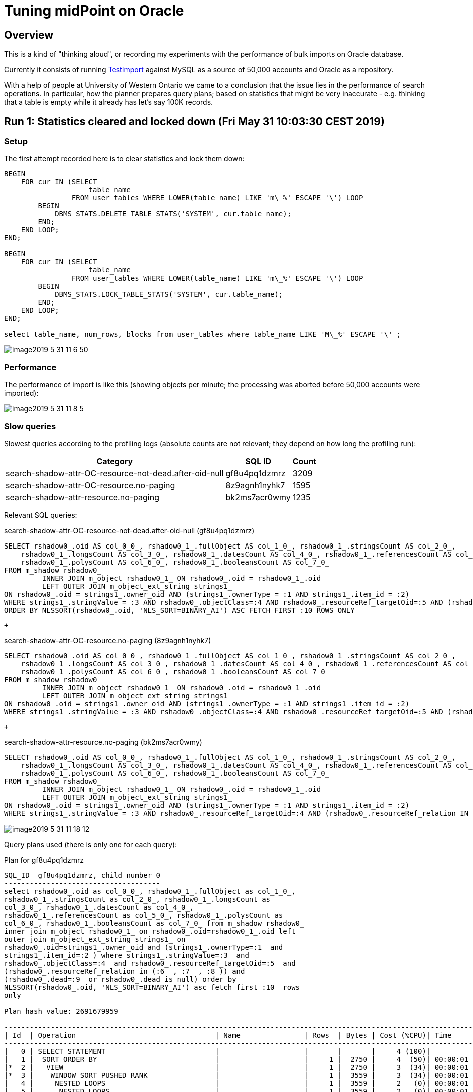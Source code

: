 = Tuning midPoint on Oracle
:page-wiki-name: Tuning midPoint on Oracle
:page-wiki-metadata-create-user: mederly
:page-wiki-metadata-create-date: 2019-05-31T09:00:44.031+02:00
:page-wiki-metadata-modify-user: mederly
:page-wiki-metadata-modify-date: 2019-06-03T18:58:49.283+02:00


:page-toc: top




== Overview

This is a kind of "thinking aloud", or recording my experiments with the performance of bulk imports on Oracle database.

Currently it consists of running link:https://github.com/Evolveum/midpoint/blob/72dac29451e0171c29d635af1ee20cb167991e8f/testing/story/src/test/java/com/evolveum/midpoint/testing/story/perf/TestImport.java[TestImport] against MySQL as a source of 50,000 accounts and Oracle as a repository.

With a help of people at University of Western Ontario we came to a conclusion that the issue lies in the performance of search operations.
In particular, how the planner prepares query plans; based on statistics that might be very inaccurate - e.g. thinking that a table is empty while it already has let's say 100K records.


== Run 1: Statistics cleared and locked down (Fri May 31 10:03:30 CEST 2019)


=== Setup

The first attempt recorded here is to clear statistics and lock them down:

[source]
----
BEGIN
    FOR cur IN (SELECT
                    table_name
                FROM user_tables WHERE LOWER(table_name) LIKE 'm\_%' ESCAPE '\') LOOP
        BEGIN
            DBMS_STATS.DELETE_TABLE_STATS('SYSTEM', cur.table_name);
        END;
    END LOOP;
END;

BEGIN
    FOR cur IN (SELECT
                    table_name
                FROM user_tables WHERE LOWER(table_name) LIKE 'm\_%' ESCAPE '\') LOOP
        BEGIN
            DBMS_STATS.LOCK_TABLE_STATS('SYSTEM', cur.table_name);
        END;
    END LOOP;
END;

select table_name, num_rows, blocks from user_tables where table_name LIKE 'M\_%' ESCAPE '\' ;
----

image::image2019-5-31_11-6-50.png[]




=== Performance

The performance of import is like this (showing objects per minute; the processing was aborted before 50,000 accounts were imported):

image::image2019-5-31_11-8-5.png[]




=== Slow queries

Slowest queries according to the profiling logs (absolute counts are not relevant; they depend on how long the profiling run):

[%autowidth]
|===
| Category | SQL ID | Count 

| search-shadow-attr-OC-resource-not-dead.after-oid-null
| gf8u4pq1dzmrz
| 3209


| search-shadow-attr-OC-resource.no-paging
| 8z9agnh1nyhk7
| 1595


| search-shadow-attr-resource.no-paging
| bk2ms7acr0wmy
| 1235


|===

Relevant SQL queries:

.search-shadow-attr-OC-resource-not-dead.after-oid-null (gf8u4pq1dzmrz)
[source,sql]
----
SELECT rshadow0_.oid AS col_0_0_, rshadow0_1_.fullObject AS col_1_0_, rshadow0_1_.stringsCount AS col_2_0_,
    rshadow0_1_.longsCount AS col_3_0_, rshadow0_1_.datesCount AS col_4_0_, rshadow0_1_.referencesCount AS col_5_0_,
    rshadow0_1_.polysCount AS col_6_0_, rshadow0_1_.booleansCount AS col_7_0_
FROM m_shadow rshadow0_
         INNER JOIN m_object rshadow0_1_ ON rshadow0_.oid = rshadow0_1_.oid
         LEFT OUTER JOIN m_object_ext_string strings1_
ON rshadow0_.oid = strings1_.owner_oid AND (strings1_.ownerType = :1 AND strings1_.item_id = :2)
WHERE strings1_.stringValue = :3 AND rshadow0_.objectClass=:4 AND rshadow0_.resourceRef_targetOid=:5 AND (rshadow0_.resourceRef_relation IN (:6, :7, :8 )) AND (rshadow0_.dead=:9 OR rshadow0_.dead IS NULL)
ORDER BY NLSSORT(rshadow0_.oid, 'NLS_SORT=BINARY_AI') ASC FETCH FIRST :10 ROWS ONLY
----

 +


.search-shadow-attr-OC-resource.no-paging (8z9agnh1nyhk7)
[source,sql]
----
SELECT rshadow0_.oid AS col_0_0_, rshadow0_1_.fullObject AS col_1_0_, rshadow0_1_.stringsCount AS col_2_0_,
    rshadow0_1_.longsCount AS col_3_0_, rshadow0_1_.datesCount AS col_4_0_, rshadow0_1_.referencesCount AS col_5_0_,
    rshadow0_1_.polysCount AS col_6_0_, rshadow0_1_.booleansCount AS col_7_0_
FROM m_shadow rshadow0_
         INNER JOIN m_object rshadow0_1_ ON rshadow0_.oid = rshadow0_1_.oid
         LEFT OUTER JOIN m_object_ext_string strings1_
ON rshadow0_.oid = strings1_.owner_oid AND (strings1_.ownerType = :1 AND strings1_.item_id = :2)
WHERE strings1_.stringValue = :3 AND rshadow0_.objectClass=:4 AND rshadow0_.resourceRef_targetOid=:5 AND (rshadow0_.resourceRef_relation IN (:6, :7, :8 ))
----

 +


.search-shadow-attr-resource.no-paging (bk2ms7acr0wmy)
[source,sql]
----
SELECT rshadow0_.oid AS col_0_0_, rshadow0_1_.fullObject AS col_1_0_, rshadow0_1_.stringsCount AS col_2_0_,
    rshadow0_1_.longsCount AS col_3_0_, rshadow0_1_.datesCount AS col_4_0_, rshadow0_1_.referencesCount AS col_5_0_,
    rshadow0_1_.polysCount AS col_6_0_, rshadow0_1_.booleansCount AS col_7_0_
FROM m_shadow rshadow0_
         INNER JOIN m_object rshadow0_1_ ON rshadow0_.oid = rshadow0_1_.oid
         LEFT OUTER JOIN m_object_ext_string strings1_
ON rshadow0_.oid = strings1_.owner_oid AND (strings1_.ownerType = :1 AND strings1_.item_id = :2)
WHERE strings1_.stringValue = :3 AND rshadow0_.resourceRef_targetOid=:4 AND (rshadow0_.resourceRef_relation IN (:5, :6, :7 ))

----

image::image2019-5-31_11-18-12.png[]



Query plans used (there is only one for each query):

.Plan for gf8u4pq1dzmrz
[source]
----
SQL_ID  gf8u4pq1dzmrz, child number 0
-------------------------------------
select rshadow0_.oid as col_0_0_, rshadow0_1_.fullObject as col_1_0_, 
rshadow0_1_.stringsCount as col_2_0_, rshadow0_1_.longsCount as 
col_3_0_, rshadow0_1_.datesCount as col_4_0_, 
rshadow0_1_.referencesCount as col_5_0_, rshadow0_1_.polysCount as 
col_6_0_, rshadow0_1_.booleansCount as col_7_0_ from m_shadow rshadow0_ 
inner join m_object rshadow0_1_ on rshadow0_.oid=rshadow0_1_.oid left 
outer join m_object_ext_string strings1_ on 
rshadow0_.oid=strings1_.owner_oid and (strings1_.ownerType=:1  and 
strings1_.item_id=:2 ) where strings1_.stringValue=:3  and 
rshadow0_.objectClass=:4  and rshadow0_.resourceRef_targetOid=:5  and 
(rshadow0_.resourceRef_relation in (:6  , :7  , :8 )) and 
(rshadow0_.dead=:9  or rshadow0_.dead is null) order by 
NLSSORT(rshadow0_.oid, 'NLS_SORT=BINARY_AI') asc fetch first :10  rows 
only
 
Plan hash value: 2691679959
 
----------------------------------------------------------------------------------------------------------------
| Id  | Operation                                 | Name               | Rows  | Bytes | Cost (%CPU)| Time     |
----------------------------------------------------------------------------------------------------------------
|   0 | SELECT STATEMENT                          |                    |       |       |     4 (100)|          |
|   1 |  SORT ORDER BY                            |                    |     1 |  2750 |     4  (50)| 00:00:01 |
|*  2 |   VIEW                                    |                    |     1 |  2750 |     3  (34)| 00:00:01 |
|*  3 |    WINDOW SORT PUSHED RANK                |                    |     1 |  3559 |     3  (34)| 00:00:01 |
|   4 |     NESTED LOOPS                          |                    |     1 |  3559 |     2   (0)| 00:00:01 |
|   5 |      NESTED LOOPS                         |                    |     1 |  3559 |     2   (0)| 00:00:01 |
|   6 |       NESTED LOOPS                        |                    |     1 |  1405 |     1   (0)| 00:00:01 |
|*  7 |        TABLE ACCESS BY INDEX ROWID BATCHED| M_SHADOW           |    13 | 10309 |     1   (0)| 00:00:01 |
|*  8 |         INDEX RANGE SCAN                  | ISHADOWOBJECTCLASS |     1 |       |     1   (0)| 00:00:01 |
|*  9 |        INDEX UNIQUE SCAN                  | SYS_C0015845       |     1 |   612 |     0   (0)|          |
|* 10 |       INDEX UNIQUE SCAN                   | SYS_C0015815       |     1 |       |     0   (0)|          |
|  11 |      TABLE ACCESS BY INDEX ROWID          | M_OBJECT           |     1 |  2154 |     1   (0)| 00:00:01 |
----------------------------------------------------------------------------------------------------------------
 
Query Block Name / Object Alias (identified by operation id):
-------------------------------------------------------------
 
   1 - SEL$4       
   2 - SEL$B4E2589B / from$_subquery$_006@SEL$4
   3 - SEL$B4E2589B
   7 - SEL$B4E2589B / RSHADOW0_@SEL$1
   8 - SEL$B4E2589B / RSHADOW0_@SEL$1
   9 - SEL$B4E2589B / STRINGS1_@SEL$2
  10 - SEL$B4E2589B / RSHADOW0_1_@SEL$1
  11 - SEL$B4E2589B / RSHADOW0_1_@SEL$1
 
Predicate Information (identified by operation id):
---------------------------------------------------
 
   2 - filter("from$_subquery$_006"."rowlimit_$$_rownumber"<=:10)
   3 - filter(ROW_NUMBER() OVER ( ORDER BY NLSSORT("RSHADOW0_"."OID",'nls_sort=''BINARY_AI'''))<=:10)
   7 - filter(("RSHADOW0_"."RESOURCEREF_TARGETOID"=:5 AND 
              INTERNAL_FUNCTION("RSHADOW0_"."RESOURCEREF_RELATION") AND ("RSHADOW0_"."DEAD" IS NULL OR 
              "RSHADOW0_"."DEAD"=:9)))
   8 - access("RSHADOW0_"."OBJECTCLASS"=:4)
   9 - access("RSHADOW0_"."OID"="STRINGS1_"."OWNER_OID" AND "STRINGS1_"."OWNERTYPE"=:1 AND 
              "STRINGS1_"."ITEM_ID"=:2 AND "STRINGS1_"."STRINGVALUE"=:3)
  10 - access("RSHADOW0_"."OID"="RSHADOW0_1_"."OID")
 
Column Projection Information (identified by operation id):
-----------------------------------------------------------
 
   1 - (#keys=1) "from$_subquery$_006"."rowlimit_$_0"[RAW,1162], 
       "from$_subquery$_006"."COL_0_0_"[VARCHAR2,144], "from$_subquery$_006"."COL_1_0_"[LOB,4000], 
       "from$_subquery$_006"."COL_2_0_"[NUMBER,22], "from$_subquery$_006"."COL_3_0_"[NUMBER,22], 
       "from$_subquery$_006"."COL_4_0_"[NUMBER,22], "from$_subquery$_006"."COL_5_0_"[NUMBER,22], 
       "from$_subquery$_006"."COL_6_0_"[NUMBER,22], "from$_subquery$_006"."COL_7_0_"[NUMBER,22]
   2 - "from$_subquery$_006"."COL_0_0_"[VARCHAR2,144], "from$_subquery$_006"."COL_1_0_"[LOB,4000], 
       "from$_subquery$_006"."COL_2_0_"[NUMBER,22], "from$_subquery$_006"."COL_3_0_"[NUMBER,22], 
       "from$_subquery$_006"."COL_4_0_"[NUMBER,22], "from$_subquery$_006"."COL_5_0_"[NUMBER,22], 
       "from$_subquery$_006"."COL_6_0_"[NUMBER,22], "from$_subquery$_006"."COL_7_0_"[NUMBER,22], 
       "from$_subquery$_006"."rowlimit_$_0"[RAW,1162], "from$_subquery$_006"."rowlimit_$$_rownumber"[NUMBER,22]
   3 - (#keys=1) NLSSORT("RSHADOW0_"."OID",'nls_sort=''BINARY_AI''')[1162], 
       "RSHADOW0_".ROWID[ROWID,10], "RSHADOW0_"."DEAD"[NUMBER,22], "RSHADOW0_"."OBJECTCLASS"[VARCHAR2,628], 
       "RSHADOW0_"."RESOURCEREF_RELATION"[VARCHAR2,628], "RSHADOW0_"."RESOURCEREF_TARGETOID"[VARCHAR2,144], 
       "RSHADOW0_"."OID"[VARCHAR2,144], "STRINGS1_".ROWID[ROWID,10], "STRINGS1_"."ITEM_ID"[NUMBER,22], 
       "STRINGS1_"."OWNER_OID"[VARCHAR2,144], "STRINGS1_"."OWNERTYPE"[NUMBER,22], 
       "STRINGS1_"."STRINGVALUE"[VARCHAR2,1020], "RSHADOW0_1_".ROWID[ROWID,10], 
       "RSHADOW0_1_"."OID"[VARCHAR2,144], "RSHADOW0_1_"."BOOLEANSCOUNT"[NUMBER,22], 
       "RSHADOW0_1_"."DATESCOUNT"[NUMBER,22], "RSHADOW0_1_"."FULLOBJECT"[LOB,4000], 
       "RSHADOW0_1_"."LONGSCOUNT"[NUMBER,22], "RSHADOW0_1_"."POLYSCOUNT"[NUMBER,22], 
       "RSHADOW0_1_"."REFERENCESCOUNT"[NUMBER,22], "RSHADOW0_1_"."STRINGSCOUNT"[NUMBER,22], ROW_NUMBER() OVER 
       ( ORDER BY NLSSORT("RSHADOW0_"."OID",'nls_sort=''BINARY_AI'''))[22]
   4 - "RSHADOW0_".ROWID[ROWID,10], "RSHADOW0_"."DEAD"[NUMBER,22], 
       "RSHADOW0_"."OBJECTCLASS"[VARCHAR2,628], "RSHADOW0_"."RESOURCEREF_RELATION"[VARCHAR2,628], 
       "RSHADOW0_"."RESOURCEREF_TARGETOID"[VARCHAR2,144], "RSHADOW0_"."OID"[VARCHAR2,144], 
       "STRINGS1_".ROWID[ROWID,10], "STRINGS1_"."ITEM_ID"[NUMBER,22], "STRINGS1_"."OWNER_OID"[VARCHAR2,144], 
       "STRINGS1_"."OWNERTYPE"[NUMBER,22], "STRINGS1_"."STRINGVALUE"[VARCHAR2,1020], 
       "RSHADOW0_1_".ROWID[ROWID,10], "RSHADOW0_1_"."OID"[VARCHAR2,144], 
       "RSHADOW0_1_"."BOOLEANSCOUNT"[NUMBER,22], "RSHADOW0_1_"."DATESCOUNT"[NUMBER,22], 
       "RSHADOW0_1_"."FULLOBJECT"[LOB,4000], "RSHADOW0_1_"."LONGSCOUNT"[NUMBER,22], 
       "RSHADOW0_1_"."POLYSCOUNT"[NUMBER,22], "RSHADOW0_1_"."REFERENCESCOUNT"[NUMBER,22], 
       "RSHADOW0_1_"."STRINGSCOUNT"[NUMBER,22]
   5 - "RSHADOW0_".ROWID[ROWID,10], "RSHADOW0_"."DEAD"[NUMBER,22], 
       "RSHADOW0_"."OBJECTCLASS"[VARCHAR2,628], "RSHADOW0_"."RESOURCEREF_RELATION"[VARCHAR2,628], 
       "RSHADOW0_"."RESOURCEREF_TARGETOID"[VARCHAR2,144], "RSHADOW0_"."OID"[VARCHAR2,144], 
       "STRINGS1_".ROWID[ROWID,10], "STRINGS1_"."ITEM_ID"[NUMBER,22], "STRINGS1_"."OWNER_OID"[VARCHAR2,144], 
       "STRINGS1_"."OWNERTYPE"[NUMBER,22], "STRINGS1_"."STRINGVALUE"[VARCHAR2,1020], 
       "RSHADOW0_1_".ROWID[ROWID,10], "RSHADOW0_1_"."OID"[VARCHAR2,144]
   6 - "RSHADOW0_".ROWID[ROWID,10], "RSHADOW0_"."DEAD"[NUMBER,22], 
       "RSHADOW0_"."OBJECTCLASS"[VARCHAR2,628], "RSHADOW0_"."RESOURCEREF_RELATION"[VARCHAR2,628], 
       "RSHADOW0_"."RESOURCEREF_TARGETOID"[VARCHAR2,144], "RSHADOW0_"."OID"[VARCHAR2,144], 
       "STRINGS1_".ROWID[ROWID,10], "STRINGS1_"."ITEM_ID"[NUMBER,22], "STRINGS1_"."OWNER_OID"[VARCHAR2,144], 
       "STRINGS1_"."OWNERTYPE"[NUMBER,22], "STRINGS1_"."STRINGVALUE"[VARCHAR2,1020]
   7 - "RSHADOW0_".ROWID[ROWID,10], "RSHADOW0_"."DEAD"[NUMBER,22], 
       "RSHADOW0_"."OBJECTCLASS"[VARCHAR2,628], "RSHADOW0_"."RESOURCEREF_RELATION"[VARCHAR2,628], 
       "RSHADOW0_"."RESOURCEREF_TARGETOID"[VARCHAR2,144], "RSHADOW0_"."OID"[VARCHAR2,144]
   8 - "RSHADOW0_".ROWID[ROWID,10], "RSHADOW0_"."OBJECTCLASS"[VARCHAR2,628]
   9 - "STRINGS1_".ROWID[ROWID,10], "STRINGS1_"."ITEM_ID"[NUMBER,22], 
       "STRINGS1_"."OWNER_OID"[VARCHAR2,144], "STRINGS1_"."OWNERTYPE"[NUMBER,22], 
       "STRINGS1_"."STRINGVALUE"[VARCHAR2,1020]
  10 - "RSHADOW0_1_".ROWID[ROWID,10], "RSHADOW0_1_"."OID"[VARCHAR2,144]
  11 - "RSHADOW0_1_".ROWID[ROWID,10], "RSHADOW0_1_"."BOOLEANSCOUNT"[NUMBER,22], 
       "RSHADOW0_1_"."DATESCOUNT"[NUMBER,22], "RSHADOW0_1_"."FULLOBJECT"[LOB,4000], 
       "RSHADOW0_1_"."LONGSCOUNT"[NUMBER,22], "RSHADOW0_1_"."POLYSCOUNT"[NUMBER,22], 
       "RSHADOW0_1_"."REFERENCESCOUNT"[NUMBER,22], "RSHADOW0_1_"."STRINGSCOUNT"[NUMBER,22]
 
Note
-----
   - dynamic statistics used: dynamic sampling (level=2)
----

 +


.Plan for 8z9agnh1nyhk7
[source]
----
SQL_ID  8z9agnh1nyhk7, child number 0
-------------------------------------
select rshadow0_.oid as col_0_0_, rshadow0_1_.fullObject as col_1_0_, 
rshadow0_1_.stringsCount as col_2_0_, rshadow0_1_.longsCount as 
col_3_0_, rshadow0_1_.datesCount as col_4_0_, 
rshadow0_1_.referencesCount as col_5_0_, rshadow0_1_.polysCount as 
col_6_0_, rshadow0_1_.booleansCount as col_7_0_ from m_shadow rshadow0_ 
inner join m_object rshadow0_1_ on rshadow0_.oid=rshadow0_1_.oid left 
outer join m_object_ext_string strings1_ on 
rshadow0_.oid=strings1_.owner_oid and (strings1_.ownerType=:1  and 
strings1_.item_id=:2 ) where strings1_.stringValue=:3  and 
rshadow0_.objectClass=:4  and rshadow0_.resourceRef_targetOid=:5  and 
(rshadow0_.resourceRef_relation in (:6  , :7  , :8 ))
 
Plan hash value: 493124884
 
-------------------------------------------------------------------------------------------------------------
| Id  | Operation                              | Name               | Rows  | Bytes | Cost (%CPU)| Time     |
-------------------------------------------------------------------------------------------------------------
|   0 | SELECT STATEMENT                       |                    |       |       |     2 (100)|          |
|   1 |  NESTED LOOPS                          |                    |     1 |  3546 |     2   (0)| 00:00:01 |
|   2 |   NESTED LOOPS                         |                    |     1 |  3546 |     2   (0)| 00:00:01 |
|   3 |    NESTED LOOPS                        |                    |     1 |  1392 |     1   (0)| 00:00:01 |
|*  4 |     TABLE ACCESS BY INDEX ROWID BATCHED| M_SHADOW           |     1 |   780 |     1   (0)| 00:00:01 |
|*  5 |      INDEX RANGE SCAN                  | ISHADOWOBJECTCLASS |     1 |       |     1   (0)| 00:00:01 |
|*  6 |     INDEX UNIQUE SCAN                  | SYS_C0015845       |     1 |   612 |     0   (0)|          |
|*  7 |    INDEX UNIQUE SCAN                   | SYS_C0015815       |     1 |       |     0   (0)|          |
|   8 |   TABLE ACCESS BY INDEX ROWID          | M_OBJECT           |     1 |  2154 |     1   (0)| 00:00:01 |
-------------------------------------------------------------------------------------------------------------
 
Query Block Name / Object Alias (identified by operation id):
-------------------------------------------------------------
 
   1 - SEL$B4E2589B
   4 - SEL$B4E2589B / RSHADOW0_@SEL$1
   5 - SEL$B4E2589B / RSHADOW0_@SEL$1
   6 - SEL$B4E2589B / STRINGS1_@SEL$2
   7 - SEL$B4E2589B / RSHADOW0_1_@SEL$1
   8 - SEL$B4E2589B / RSHADOW0_1_@SEL$1
 
Predicate Information (identified by operation id):
---------------------------------------------------
 
   4 - filter(("RSHADOW0_"."RESOURCEREF_TARGETOID"=:5 AND 
              INTERNAL_FUNCTION("RSHADOW0_"."RESOURCEREF_RELATION")))
   5 - access("RSHADOW0_"."OBJECTCLASS"=:4)
   6 - access("RSHADOW0_"."OID"="STRINGS1_"."OWNER_OID" AND "STRINGS1_"."OWNERTYPE"=:1 AND 
              "STRINGS1_"."ITEM_ID"=:2 AND "STRINGS1_"."STRINGVALUE"=:3)
   7 - access("RSHADOW0_"."OID"="RSHADOW0_1_"."OID")
 
Column Projection Information (identified by operation id):
-----------------------------------------------------------
 
   1 - "RSHADOW0_"."OID"[VARCHAR2,144], "RSHADOW0_1_"."BOOLEANSCOUNT"[NUMBER,22], 
       "RSHADOW0_1_"."DATESCOUNT"[NUMBER,22], "RSHADOW0_1_"."FULLOBJECT"[LOB,4000], 
       "RSHADOW0_1_"."LONGSCOUNT"[NUMBER,22], "RSHADOW0_1_"."POLYSCOUNT"[NUMBER,22], 
       "RSHADOW0_1_"."REFERENCESCOUNT"[NUMBER,22], "RSHADOW0_1_"."STRINGSCOUNT"[NUMBER,22]
   2 - "RSHADOW0_"."OID"[VARCHAR2,144], "RSHADOW0_1_".ROWID[ROWID,10]
   3 - "RSHADOW0_"."OID"[VARCHAR2,144]
   4 - "RSHADOW0_"."OID"[VARCHAR2,144]
   5 - "RSHADOW0_".ROWID[ROWID,10]
   7 - "RSHADOW0_1_".ROWID[ROWID,10]
   8 - "RSHADOW0_1_"."BOOLEANSCOUNT"[NUMBER,22], "RSHADOW0_1_"."DATESCOUNT"[NUMBER,22], 
       "RSHADOW0_1_"."FULLOBJECT"[LOB,4000], "RSHADOW0_1_"."LONGSCOUNT"[NUMBER,22], 
       "RSHADOW0_1_"."POLYSCOUNT"[NUMBER,22], "RSHADOW0_1_"."REFERENCESCOUNT"[NUMBER,22], 
       "RSHADOW0_1_"."STRINGSCOUNT"[NUMBER,22]
 
Note
-----
   - dynamic statistics used: dynamic sampling (level=2)
----

 +


.Plan for bk2ms7acr0wmy
[source]
----
SQL_ID  bk2ms7acr0wmy, child number 0
-------------------------------------
select rshadow0_.oid as col_0_0_, rshadow0_1_.fullObject as col_1_0_, 
rshadow0_1_.stringsCount as col_2_0_, rshadow0_1_.longsCount as 
col_3_0_, rshadow0_1_.datesCount as col_4_0_, 
rshadow0_1_.referencesCount as col_5_0_, rshadow0_1_.polysCount as 
col_6_0_, rshadow0_1_.booleansCount as col_7_0_ from m_shadow rshadow0_ 
inner join m_object rshadow0_1_ on rshadow0_.oid=rshadow0_1_.oid left 
outer join m_object_ext_string strings1_ on 
rshadow0_.oid=strings1_.owner_oid and (strings1_.ownerType=:1  and 
strings1_.item_id=:2 ) where strings1_.stringValue=:3  and 
rshadow0_.resourceRef_targetOid=:4  and (rshadow0_.resourceRef_relation 
in (:5  , :6  , :7 ))
 
Plan hash value: 429824634
 
-------------------------------------------------------------------------------------------------------------
| Id  | Operation                              | Name               | Rows  | Bytes | Cost (%CPU)| Time     |
-------------------------------------------------------------------------------------------------------------
|   0 | SELECT STATEMENT                       |                    |       |       |     2 (100)|          |
|   1 |  NESTED LOOPS                          |                    |     1 |  3230 |     2   (0)| 00:00:01 |
|   2 |   NESTED LOOPS                         |                    |     1 |  3230 |     2   (0)| 00:00:01 |
|   3 |    NESTED LOOPS                        |                    |     1 |  1076 |     1   (0)| 00:00:01 |
|*  4 |     TABLE ACCESS BY INDEX ROWID BATCHED| M_SHADOW           |     1 |   464 |     1   (0)| 00:00:01 |
|*  5 |      INDEX RANGE SCAN                  | ISHADOWRESOURCEREF |     1 |       |     1   (0)| 00:00:01 |
|*  6 |     INDEX UNIQUE SCAN                  | SYS_C0015845       |     1 |   612 |     0   (0)|          |
|*  7 |    INDEX UNIQUE SCAN                   | SYS_C0015815       |     1 |       |     0   (0)|          |
|   8 |   TABLE ACCESS BY INDEX ROWID          | M_OBJECT           |     1 |  2154 |     1   (0)| 00:00:01 |
-------------------------------------------------------------------------------------------------------------
 
Query Block Name / Object Alias (identified by operation id):
-------------------------------------------------------------
 
   1 - SEL$B4E2589B
   4 - SEL$B4E2589B / RSHADOW0_@SEL$1
   5 - SEL$B4E2589B / RSHADOW0_@SEL$1
   6 - SEL$B4E2589B / STRINGS1_@SEL$2
   7 - SEL$B4E2589B / RSHADOW0_1_@SEL$1
   8 - SEL$B4E2589B / RSHADOW0_1_@SEL$1
 
Predicate Information (identified by operation id):
---------------------------------------------------
 
   4 - filter(("RSHADOW0_"."RESOURCEREF_RELATION"=:5 OR "RSHADOW0_"."RESOURCEREF_RELATION"=:6 OR 
              "RSHADOW0_"."RESOURCEREF_RELATION"=:7))
   5 - access("RSHADOW0_"."RESOURCEREF_TARGETOID"=:4)
   6 - access("RSHADOW0_"."OID"="STRINGS1_"."OWNER_OID" AND "STRINGS1_"."OWNERTYPE"=:1 AND 
              "STRINGS1_"."ITEM_ID"=:2 AND "STRINGS1_"."STRINGVALUE"=:3)
   7 - access("RSHADOW0_"."OID"="RSHADOW0_1_"."OID")
 
Column Projection Information (identified by operation id):
-----------------------------------------------------------
 
   1 - "RSHADOW0_"."OID"[VARCHAR2,144], "RSHADOW0_1_"."BOOLEANSCOUNT"[NUMBER,22], 
       "RSHADOW0_1_"."DATESCOUNT"[NUMBER,22], "RSHADOW0_1_"."FULLOBJECT"[LOB,4000], 
       "RSHADOW0_1_"."LONGSCOUNT"[NUMBER,22], "RSHADOW0_1_"."POLYSCOUNT"[NUMBER,22], 
       "RSHADOW0_1_"."REFERENCESCOUNT"[NUMBER,22], "RSHADOW0_1_"."STRINGSCOUNT"[NUMBER,22]
   2 - "RSHADOW0_"."OID"[VARCHAR2,144], "RSHADOW0_1_".ROWID[ROWID,10]
   3 - "RSHADOW0_"."OID"[VARCHAR2,144]
   4 - "RSHADOW0_"."OID"[VARCHAR2,144]
   5 - "RSHADOW0_".ROWID[ROWID,10]
   7 - "RSHADOW0_1_".ROWID[ROWID,10]
   8 - "RSHADOW0_1_"."BOOLEANSCOUNT"[NUMBER,22], "RSHADOW0_1_"."DATESCOUNT"[NUMBER,22], 
       "RSHADOW0_1_"."FULLOBJECT"[LOB,4000], "RSHADOW0_1_"."LONGSCOUNT"[NUMBER,22], 
       "RSHADOW0_1_"."POLYSCOUNT"[NUMBER,22], "RSHADOW0_1_"."REFERENCESCOUNT"[NUMBER,22], 
       "RSHADOW0_1_"."STRINGSCOUNT"[NUMBER,22]
 
Note
-----
   - dynamic statistics used: dynamic sampling (level=2)
----


== Run 2: Statistics updated and locked down (Fri May 31 11:33:48 CEST 2019)


=== Setup

Now we updated the statistics (with the database reasonably - although not fully - filled in).
And locked them down.

[source]
----
BEGIN
    FOR cur IN (SELECT
                    table_name
                FROM user_tables WHERE LOWER(table_name) LIKE 'm\_%' ESCAPE '\') LOOP
        BEGIN
            DBMS_STATS.UNLOCK_TABLE_STATS('SYSTEM', cur.table_name);
        END;
    END LOOP;
END;
/

BEGIN
   dbms_stats.gather_schema_stats('SYSTEM');
END;
[2019-05-31 11:25:57] completed in 13 s 530 ms

BEGIN
    FOR cur IN (SELECT
                    table_name
                FROM user_tables WHERE LOWER(table_name) LIKE 'm\_%' ESCAPE '\') LOOP
        BEGIN
            DBMS_STATS.LOCK_TABLE_STATS('SYSTEM', cur.table_name);
        END;
    END LOOP;
END;
/

select table_name, num_rows, blocks from user_tables where table_name LIKE 'M\_%' ESCAPE '\' ;
----

The database is almost half-filled in now (21,518 shadows out of 50,000).

image::image2019-5-31_11-29-51.png[]




=== Performance

Let's run the import.

image::image2019-5-31_12-22-55.png[]



The performance degradation is there, although a bit less intense.


=== Slow queries

Slowest queries according to profiling logs:

Slowest queries according to the profiling logs (absolute counts are not relevant; they depend on how long the profiling run):

[%autowidth]
|===
| Category | SQL ID | Count 

| search-shadow-attr-OC-resource-not-dead.after-oid-null
| gf8u4pq1dzmrz
| 16


| search-shadow-attr-OC-resource.no-paging
| 8z9agnh1nyhk7
| 6


| search-shadow-attr-resource.no-paging
| bk2ms7acr0wmy
| 7


|===

This looks like everything went under 50 ms.
But why the slowdown?

Look at the searches in coordinator thread:

image::image2019-5-31_12-26-28.png[]



Although less than 50 ms, these numbers are still rather high.

Worker threads themselves looks OK:

image::image2019-5-31_12-27-54.png[]



So, let us have a look at queries that took above 20 milliseconds:

[%autowidth]
|===
| Category | SQL ID | >= 50 ms | >= 20 ms 

| search-shadow-attr-OC-resource-not-dead.after-oid-null
| gf8u4pq1dzmrz
| 16
| 5485


| search-shadow-attr-OC-resource.no-paging
| 8z9agnh1nyhk7
| 6
| 2788


| search-shadow-attr-resource.no-paging
| bk2ms7acr0wmy
| 7
| 2808


|===

image::image2019-5-31_12-32-20.png[]



BUFFER\_GETS went down a bit, e.g. from 940M to 179M for the first query, but these numbers are still too high.

What about execution plans?

.Plan for gf8u4pq1dzmrz
[source]
----
SQL_ID  gf8u4pq1dzmrz, child number 0
-------------------------------------
select rshadow0_.oid as col_0_0_, rshadow0_1_.fullObject as col_1_0_, 
rshadow0_1_.stringsCount as col_2_0_, rshadow0_1_.longsCount as 
col_3_0_, rshadow0_1_.datesCount as col_4_0_, 
rshadow0_1_.referencesCount as col_5_0_, rshadow0_1_.polysCount as 
col_6_0_, rshadow0_1_.booleansCount as col_7_0_ from m_shadow rshadow0_ 
inner join m_object rshadow0_1_ on rshadow0_.oid=rshadow0_1_.oid left 
outer join m_object_ext_string strings1_ on 
rshadow0_.oid=strings1_.owner_oid and (strings1_.ownerType=:1  and 
strings1_.item_id=:2 ) where strings1_.stringValue=:3  and 
rshadow0_.objectClass=:4  and rshadow0_.resourceRef_targetOid=:5  and 
(rshadow0_.resourceRef_relation in (:6  , :7  , :8 )) and 
(rshadow0_.dead=:9  or rshadow0_.dead is null) order by 
NLSSORT(rshadow0_.oid, 'NLS_SORT=BINARY_AI') asc fetch first :10  rows 
only
 
Plan hash value: 748166677
 
---------------------------------------------------------------------------------------------------------
| Id  | Operation                         | Name                | Rows  | Bytes | Cost (%CPU)| Time     |
---------------------------------------------------------------------------------------------------------
|   0 | SELECT STATEMENT                  |                     |       |       |     8 (100)|          |
|   1 |  SORT ORDER BY                    |                     |     1 |  2750 |     8  (50)| 00:00:01 |
|*  2 |   VIEW                            |                     |     1 |  2750 |     7  (43)| 00:00:01 |
|*  3 |    WINDOW SORT PUSHED RANK        |                     |     1 |  2112 |     7  (43)| 00:00:01 |
|   4 |     NESTED LOOPS                  |                     |     1 |  2112 |     6  (34)| 00:00:01 |
|   5 |      NESTED LOOPS                 |                     |     1 |  2112 |     6  (34)| 00:00:01 |
|   6 |       NESTED LOOPS                |                     |     1 |   285 |     5  (40)| 00:00:01 |
|*  7 |        TABLE ACCESS FULL          | M_OBJECT_EXT_STRING |     1 |    52 |     4  (50)| 00:00:01 |
|*  8 |        TABLE ACCESS BY INDEX ROWID| M_SHADOW            |     1 |   233 |     1   (0)| 00:00:01 |
|*  9 |         INDEX UNIQUE SCAN         | SYS_C0015864        |     1 |       |     0   (0)|          |
|* 10 |       INDEX UNIQUE SCAN           | SYS_C0015815        |     1 |       |     0   (0)|          |
|  11 |      TABLE ACCESS BY INDEX ROWID  | M_OBJECT            |     1 |  1827 |     1   (0)| 00:00:01 |
---------------------------------------------------------------------------------------------------------
 
Query Block Name / Object Alias (identified by operation id):
-------------------------------------------------------------
 
   1 - SEL$4       
   2 - SEL$B4E2589B / from$_subquery$_006@SEL$4
   3 - SEL$B4E2589B
   7 - SEL$B4E2589B / STRINGS1_@SEL$2
   8 - SEL$B4E2589B / RSHADOW0_@SEL$1
   9 - SEL$B4E2589B / RSHADOW0_@SEL$1
  10 - SEL$B4E2589B / RSHADOW0_1_@SEL$1
  11 - SEL$B4E2589B / RSHADOW0_1_@SEL$1
 
Predicate Information (identified by operation id):
---------------------------------------------------
 
   2 - filter("from$_subquery$_006"."rowlimit_$$_rownumber"<=:10)
   3 - filter(ROW_NUMBER() OVER ( ORDER BY NLSSORT("RSHADOW0_"."OID",'nls_sort=''BINARY_AI'''))<=
              :10)
   7 - filter(("STRINGS1_"."ITEM_ID"=:2 AND "STRINGS1_"."STRINGVALUE"=:3 AND 
              "STRINGS1_"."OWNERTYPE"=:1))
   8 - filter(("RSHADOW0_"."OBJECTCLASS"=:4 AND "RSHADOW0_"."RESOURCEREF_TARGETOID"=:5 AND 
              INTERNAL_FUNCTION("RSHADOW0_"."RESOURCEREF_RELATION") AND ("RSHADOW0_"."DEAD" IS NULL OR 
              "RSHADOW0_"."DEAD"=:9)))
   9 - access("RSHADOW0_"."OID"="STRINGS1_"."OWNER_OID")
  10 - access("RSHADOW0_"."OID"="RSHADOW0_1_"."OID")
 
Column Projection Information (identified by operation id):
-----------------------------------------------------------
 
   1 - (#keys=1) "from$_subquery$_006"."rowlimit_$_0"[RAW,1162], 
       "from$_subquery$_006"."COL_0_0_"[VARCHAR2,144], "from$_subquery$_006"."COL_1_0_"[LOB,4000], 
       "from$_subquery$_006"."COL_2_0_"[NUMBER,22], "from$_subquery$_006"."COL_3_0_"[NUMBER,22], 
       "from$_subquery$_006"."COL_4_0_"[NUMBER,22], "from$_subquery$_006"."COL_5_0_"[NUMBER,22], 
       "from$_subquery$_006"."COL_6_0_"[NUMBER,22], "from$_subquery$_006"."COL_7_0_"[NUMBER,22]
   2 - "from$_subquery$_006"."COL_0_0_"[VARCHAR2,144], 
       "from$_subquery$_006"."COL_1_0_"[LOB,4000], "from$_subquery$_006"."COL_2_0_"[NUMBER,22], 
       "from$_subquery$_006"."COL_3_0_"[NUMBER,22], "from$_subquery$_006"."COL_4_0_"[NUMBER,22], 
       "from$_subquery$_006"."COL_5_0_"[NUMBER,22], "from$_subquery$_006"."COL_6_0_"[NUMBER,22], 
       "from$_subquery$_006"."COL_7_0_"[NUMBER,22], "from$_subquery$_006"."rowlimit_$_0"[RAW,1162], 
       "from$_subquery$_006"."rowlimit_$$_rownumber"[NUMBER,22]
   3 - (#keys=1) NLSSORT("RSHADOW0_"."OID",'nls_sort=''BINARY_AI''')[1162], 
       "STRINGS1_"."ITEM_ID"[NUMBER,22], "STRINGS1_"."OWNER_OID"[VARCHAR2,144], 
       "STRINGS1_"."OWNERTYPE"[NUMBER,22], "STRINGS1_"."STRINGVALUE"[VARCHAR2,1020], 
       "RSHADOW0_".ROWID[ROWID,10], "RSHADOW0_"."DEAD"[NUMBER,22], 
       "RSHADOW0_"."OBJECTCLASS"[VARCHAR2,628], "RSHADOW0_"."RESOURCEREF_RELATION"[VARCHAR2,628], 
       "RSHADOW0_"."RESOURCEREF_TARGETOID"[VARCHAR2,144], "RSHADOW0_"."OID"[VARCHAR2,144], 
       "RSHADOW0_1_".ROWID[ROWID,10], "RSHADOW0_1_"."OID"[VARCHAR2,144], 
       "RSHADOW0_1_"."BOOLEANSCOUNT"[NUMBER,22], "RSHADOW0_1_"."DATESCOUNT"[NUMBER,22], 
       "RSHADOW0_1_"."FULLOBJECT"[LOB,4000], "RSHADOW0_1_"."LONGSCOUNT"[NUMBER,22], 
       "RSHADOW0_1_"."POLYSCOUNT"[NUMBER,22], "RSHADOW0_1_"."REFERENCESCOUNT"[NUMBER,22], 
       "RSHADOW0_1_"."STRINGSCOUNT"[NUMBER,22], ROW_NUMBER() OVER ( ORDER BY 
       NLSSORT("RSHADOW0_"."OID",'nls_sort=''BINARY_AI'''))[22]
   4 - "STRINGS1_"."ITEM_ID"[NUMBER,22], "STRINGS1_"."OWNER_OID"[VARCHAR2,144], 
       "STRINGS1_"."OWNERTYPE"[NUMBER,22], "STRINGS1_"."STRINGVALUE"[VARCHAR2,1020], 
       "RSHADOW0_".ROWID[ROWID,10], "RSHADOW0_"."DEAD"[NUMBER,22], 
       "RSHADOW0_"."OBJECTCLASS"[VARCHAR2,628], "RSHADOW0_"."RESOURCEREF_RELATION"[VARCHAR2,628], 
       "RSHADOW0_"."RESOURCEREF_TARGETOID"[VARCHAR2,144], "RSHADOW0_"."OID"[VARCHAR2,144], 
       "RSHADOW0_1_".ROWID[ROWID,10], "RSHADOW0_1_"."OID"[VARCHAR2,144], 
       "RSHADOW0_1_"."BOOLEANSCOUNT"[NUMBER,22], "RSHADOW0_1_"."DATESCOUNT"[NUMBER,22], 
       "RSHADOW0_1_"."FULLOBJECT"[LOB,4000], "RSHADOW0_1_"."LONGSCOUNT"[NUMBER,22], 
       "RSHADOW0_1_"."POLYSCOUNT"[NUMBER,22], "RSHADOW0_1_"."REFERENCESCOUNT"[NUMBER,22], 
       "RSHADOW0_1_"."STRINGSCOUNT"[NUMBER,22]
   5 - "STRINGS1_"."ITEM_ID"[NUMBER,22], "STRINGS1_"."OWNER_OID"[VARCHAR2,144], 
       "STRINGS1_"."OWNERTYPE"[NUMBER,22], "STRINGS1_"."STRINGVALUE"[VARCHAR2,1020], 
       "RSHADOW0_".ROWID[ROWID,10], "RSHADOW0_"."DEAD"[NUMBER,22], 
       "RSHADOW0_"."OBJECTCLASS"[VARCHAR2,628], "RSHADOW0_"."RESOURCEREF_RELATION"[VARCHAR2,628], 
       "RSHADOW0_"."RESOURCEREF_TARGETOID"[VARCHAR2,144], "RSHADOW0_"."OID"[VARCHAR2,144], 
       "RSHADOW0_1_".ROWID[ROWID,10], "RSHADOW0_1_"."OID"[VARCHAR2,144]
   6 - "STRINGS1_"."ITEM_ID"[NUMBER,22], "STRINGS1_"."OWNER_OID"[VARCHAR2,144], 
       "STRINGS1_"."OWNERTYPE"[NUMBER,22], "STRINGS1_"."STRINGVALUE"[VARCHAR2,1020], 
       "RSHADOW0_".ROWID[ROWID,10], "RSHADOW0_"."DEAD"[NUMBER,22], 
       "RSHADOW0_"."OBJECTCLASS"[VARCHAR2,628], "RSHADOW0_"."RESOURCEREF_RELATION"[VARCHAR2,628], 
       "RSHADOW0_"."RESOURCEREF_TARGETOID"[VARCHAR2,144], "RSHADOW0_"."OID"[VARCHAR2,144]
   7 - "STRINGS1_"."ITEM_ID"[NUMBER,22], "STRINGS1_"."OWNER_OID"[VARCHAR2,144], 
       "STRINGS1_"."OWNERTYPE"[NUMBER,22], "STRINGS1_"."STRINGVALUE"[VARCHAR2,1020]
   8 - "RSHADOW0_".ROWID[ROWID,10], "RSHADOW0_"."DEAD"[NUMBER,22], 
       "RSHADOW0_"."OBJECTCLASS"[VARCHAR2,628], "RSHADOW0_"."RESOURCEREF_RELATION"[VARCHAR2,628], 
       "RSHADOW0_"."RESOURCEREF_TARGETOID"[VARCHAR2,144], "RSHADOW0_"."OID"[VARCHAR2,144]
   9 - "RSHADOW0_".ROWID[ROWID,10], "RSHADOW0_"."OID"[VARCHAR2,144]
  10 - "RSHADOW0_1_".ROWID[ROWID,10], "RSHADOW0_1_"."OID"[VARCHAR2,144]
  11 - "RSHADOW0_1_".ROWID[ROWID,10], "RSHADOW0_1_"."BOOLEANSCOUNT"[NUMBER,22], 
       "RSHADOW0_1_"."DATESCOUNT"[NUMBER,22], "RSHADOW0_1_"."FULLOBJECT"[LOB,4000], 
       "RSHADOW0_1_"."LONGSCOUNT"[NUMBER,22], "RSHADOW0_1_"."POLYSCOUNT"[NUMBER,22], 
       "RSHADOW0_1_"."REFERENCESCOUNT"[NUMBER,22], "RSHADOW0_1_"."STRINGSCOUNT"[NUMBER,22]
----

 +


.Plan for bk2ms7acr0wmy
[source]
----
SQL_ID  bk2ms7acr0wmy, child number 0
-------------------------------------
select rshadow0_.oid as col_0_0_, rshadow0_1_.fullObject as col_1_0_, 
rshadow0_1_.stringsCount as col_2_0_, rshadow0_1_.longsCount as 
col_3_0_, rshadow0_1_.datesCount as col_4_0_, 
rshadow0_1_.referencesCount as col_5_0_, rshadow0_1_.polysCount as 
col_6_0_, rshadow0_1_.booleansCount as col_7_0_ from m_shadow rshadow0_ 
inner join m_object rshadow0_1_ on rshadow0_.oid=rshadow0_1_.oid left 
outer join m_object_ext_string strings1_ on 
rshadow0_.oid=strings1_.owner_oid and (strings1_.ownerType=:1  and 
strings1_.item_id=:2 ) where strings1_.stringValue=:3  and 
rshadow0_.resourceRef_targetOid=:4  and (rshadow0_.resourceRef_relation 
in (:5  , :6  , :7 ))
 
Plan hash value: 3342493841
 
------------------------------------------------------------------------------------------------------
| Id  | Operation                      | Name                | Rows  | Bytes | Cost (%CPU)| Time     |
------------------------------------------------------------------------------------------------------
|   0 | SELECT STATEMENT               |                     |       |       |     6 (100)|          |
|   1 |  NESTED LOOPS                  |                     |     1 |  2017 |     6  (34)| 00:00:01 |
|   2 |   NESTED LOOPS                 |                     |     1 |  2017 |     6  (34)| 00:00:01 |
|   3 |    NESTED LOOPS                |                     |     1 |   190 |     5  (40)| 00:00:01 |
|*  4 |     TABLE ACCESS FULL          | M_OBJECT_EXT_STRING |     1 |    52 |     4  (50)| 00:00:01 |
|*  5 |     TABLE ACCESS BY INDEX ROWID| M_SHADOW            |     1 |   138 |     1   (0)| 00:00:01 |
|*  6 |      INDEX UNIQUE SCAN         | SYS_C0015864        |     1 |       |     0   (0)|          |
|*  7 |    INDEX UNIQUE SCAN           | SYS_C0015815        |     1 |       |     0   (0)|          |
|   8 |   TABLE ACCESS BY INDEX ROWID  | M_OBJECT            |     1 |  1827 |     1   (0)| 00:00:01 |
------------------------------------------------------------------------------------------------------
 
Query Block Name / Object Alias (identified by operation id):
-------------------------------------------------------------
 
   1 - SEL$B4E2589B
   4 - SEL$B4E2589B / STRINGS1_@SEL$2
   5 - SEL$B4E2589B / RSHADOW0_@SEL$1
   6 - SEL$B4E2589B / RSHADOW0_@SEL$1
   7 - SEL$B4E2589B / RSHADOW0_1_@SEL$1
   8 - SEL$B4E2589B / RSHADOW0_1_@SEL$1
 
Predicate Information (identified by operation id):
---------------------------------------------------
 
   4 - filter(("STRINGS1_"."ITEM_ID"=:2 AND "STRINGS1_"."STRINGVALUE"=:3 AND 
              "STRINGS1_"."OWNERTYPE"=:1))
   5 - filter(("RSHADOW0_"."RESOURCEREF_TARGETOID"=:4 AND 
              INTERNAL_FUNCTION("RSHADOW0_"."RESOURCEREF_RELATION")))
   6 - access("RSHADOW0_"."OID"="STRINGS1_"."OWNER_OID")
   7 - access("RSHADOW0_"."OID"="RSHADOW0_1_"."OID")
 
Column Projection Information (identified by operation id):
-----------------------------------------------------------
 
   1 - "RSHADOW0_"."OID"[VARCHAR2,144], "RSHADOW0_1_"."BOOLEANSCOUNT"[NUMBER,22], 
       "RSHADOW0_1_"."DATESCOUNT"[NUMBER,22], "RSHADOW0_1_"."FULLOBJECT"[LOB,4000], 
       "RSHADOW0_1_"."LONGSCOUNT"[NUMBER,22], "RSHADOW0_1_"."POLYSCOUNT"[NUMBER,22], 
       "RSHADOW0_1_"."REFERENCESCOUNT"[NUMBER,22], "RSHADOW0_1_"."STRINGSCOUNT"[NUMBER,22]
   2 - "RSHADOW0_"."OID"[VARCHAR2,144], "RSHADOW0_1_".ROWID[ROWID,10]
   3 - "RSHADOW0_"."OID"[VARCHAR2,144]
   4 - "STRINGS1_"."OWNER_OID"[VARCHAR2,144]
   5 - "RSHADOW0_"."OID"[VARCHAR2,144]
   6 - "RSHADOW0_".ROWID[ROWID,10], "RSHADOW0_"."OID"[VARCHAR2,144]
   7 - "RSHADOW0_1_".ROWID[ROWID,10]
   8 - "RSHADOW0_1_"."BOOLEANSCOUNT"[NUMBER,22], "RSHADOW0_1_"."DATESCOUNT"[NUMBER,22], 
       "RSHADOW0_1_"."FULLOBJECT"[LOB,4000], "RSHADOW0_1_"."LONGSCOUNT"[NUMBER,22], 
       "RSHADOW0_1_"."POLYSCOUNT"[NUMBER,22], "RSHADOW0_1_"."REFERENCESCOUNT"[NUMBER,22], 
       "RSHADOW0_1_"."STRINGSCOUNT"[NUMBER,22]
----

 +


.Plan for 8z9agnh1nyhk7
[source]
----
SQL_ID  8z9agnh1nyhk7, child number 0
-------------------------------------
select rshadow0_.oid as col_0_0_, rshadow0_1_.fullObject as col_1_0_, 
rshadow0_1_.stringsCount as col_2_0_, rshadow0_1_.longsCount as 
col_3_0_, rshadow0_1_.datesCount as col_4_0_, 
rshadow0_1_.referencesCount as col_5_0_, rshadow0_1_.polysCount as 
col_6_0_, rshadow0_1_.booleansCount as col_7_0_ from m_shadow rshadow0_ 
inner join m_object rshadow0_1_ on rshadow0_.oid=rshadow0_1_.oid left 
outer join m_object_ext_string strings1_ on 
rshadow0_.oid=strings1_.owner_oid and (strings1_.ownerType=:1  and 
strings1_.item_id=:2 ) where strings1_.stringValue=:3  and 
rshadow0_.objectClass=:4  and rshadow0_.resourceRef_targetOid=:5  and 
(rshadow0_.resourceRef_relation in (:6  , :7  , :8 ))
 
Plan hash value: 3342493841
 
------------------------------------------------------------------------------------------------------
| Id  | Operation                      | Name                | Rows  | Bytes | Cost (%CPU)| Time     |
------------------------------------------------------------------------------------------------------
|   0 | SELECT STATEMENT               |                     |       |       |     6 (100)|          |
|   1 |  NESTED LOOPS                  |                     |     1 |  2099 |     6  (34)| 00:00:01 |
|   2 |   NESTED LOOPS                 |                     |     1 |  2099 |     6  (34)| 00:00:01 |
|   3 |    NESTED LOOPS                |                     |     1 |   272 |     5  (40)| 00:00:01 |
|*  4 |     TABLE ACCESS FULL          | M_OBJECT_EXT_STRING |     1 |    52 |     4  (50)| 00:00:01 |
|*  5 |     TABLE ACCESS BY INDEX ROWID| M_SHADOW            |     1 |   220 |     1   (0)| 00:00:01 |
|*  6 |      INDEX UNIQUE SCAN         | SYS_C0015864        |     1 |       |     0   (0)|          |
|*  7 |    INDEX UNIQUE SCAN           | SYS_C0015815        |     1 |       |     0   (0)|          |
|   8 |   TABLE ACCESS BY INDEX ROWID  | M_OBJECT            |     1 |  1827 |     1   (0)| 00:00:01 |
------------------------------------------------------------------------------------------------------
 
Query Block Name / Object Alias (identified by operation id):
-------------------------------------------------------------
 
   1 - SEL$B4E2589B
   4 - SEL$B4E2589B / STRINGS1_@SEL$2
   5 - SEL$B4E2589B / RSHADOW0_@SEL$1
   6 - SEL$B4E2589B / RSHADOW0_@SEL$1
   7 - SEL$B4E2589B / RSHADOW0_1_@SEL$1
   8 - SEL$B4E2589B / RSHADOW0_1_@SEL$1
 
Predicate Information (identified by operation id):
---------------------------------------------------
 
   4 - filter(("STRINGS1_"."ITEM_ID"=:2 AND "STRINGS1_"."STRINGVALUE"=:3 AND 
              "STRINGS1_"."OWNERTYPE"=:1))
   5 - filter(("RSHADOW0_"."OBJECTCLASS"=:4 AND "RSHADOW0_"."RESOURCEREF_TARGETOID"=:5 AND 
              INTERNAL_FUNCTION("RSHADOW0_"."RESOURCEREF_RELATION")))
   6 - access("RSHADOW0_"."OID"="STRINGS1_"."OWNER_OID")
   7 - access("RSHADOW0_"."OID"="RSHADOW0_1_"."OID")
 
Column Projection Information (identified by operation id):
-----------------------------------------------------------
 
   1 - "RSHADOW0_"."OID"[VARCHAR2,144], "RSHADOW0_1_"."BOOLEANSCOUNT"[NUMBER,22], 
       "RSHADOW0_1_"."DATESCOUNT"[NUMBER,22], "RSHADOW0_1_"."FULLOBJECT"[LOB,4000], 
       "RSHADOW0_1_"."LONGSCOUNT"[NUMBER,22], "RSHADOW0_1_"."POLYSCOUNT"[NUMBER,22], 
       "RSHADOW0_1_"."REFERENCESCOUNT"[NUMBER,22], "RSHADOW0_1_"."STRINGSCOUNT"[NUMBER,22]
   2 - "RSHADOW0_"."OID"[VARCHAR2,144], "RSHADOW0_1_".ROWID[ROWID,10]
   3 - "RSHADOW0_"."OID"[VARCHAR2,144]
   4 - "STRINGS1_"."OWNER_OID"[VARCHAR2,144]
   5 - "RSHADOW0_"."OID"[VARCHAR2,144]
   6 - "RSHADOW0_".ROWID[ROWID,10], "RSHADOW0_"."OID"[VARCHAR2,144]
   7 - "RSHADOW0_1_".ROWID[ROWID,10]
   8 - "RSHADOW0_1_"."BOOLEANSCOUNT"[NUMBER,22], "RSHADOW0_1_"."DATESCOUNT"[NUMBER,22], 
       "RSHADOW0_1_"."FULLOBJECT"[LOB,4000], "RSHADOW0_1_"."LONGSCOUNT"[NUMBER,22], 
       "RSHADOW0_1_"."POLYSCOUNT"[NUMBER,22], "RSHADOW0_1_"."REFERENCESCOUNT"[NUMBER,22], 
       "RSHADOW0_1_"."STRINGSCOUNT"[NUMBER,22]

----

`TABLE ACCESS FULL`  on `M_OBJECT_EXT_STRING`  looks bad.

I will continue on Monday.


== Run 3: Statistics updated and locked down + flushing shared pool during import (Mon Jun 03 11:51:14 CEST 2019)


=== Setup

Statistics were locked at the same values as in Run 2.

There were two differences:

First,

[source,sql]
----
alter system set statistics_level=all;
----

was run before the import started.

But second one is perhaps more important.
On 12:02:32, i.e approximately 11 minutes after the import task was started, the following statement was issued:

[source,sql]
----
alter system flush shared_pool
----

It cleared - among others - cached plans for queried, including the ineffective ones.


=== Performance

Objects per minute processed:

image::image2019-6-3_16-6-34.png[]




=== Slow queries

Before the shared pool flush, the execution plans for "search shadow" queries were the same as in previous runs.
The number of slow queries was like this:

[%autowidth]
|===
| Category | SQL ID | >= 20 ms 

| search-shadow-attr-OC-resource-not-dead.after-oid-null
| gf8u4pq1dzmrz
| 130


| search-shadow-attr-OC-resource.no-paging
| 8z9agnh1nyhk7
| 68


| search-shadow-attr-resource.no-paging
| bk2ms7acr0wmy
| 47


| search-user
|  +

| 47


| searchShadowOwner
|  +

| 12


|===

After the shared pool flush, the execution plans for "search shadow" queries changed; and the number of slow queries was like this:

[%autowidth]
|===
| Category | SQL ID | >= 20 ms 

| search-shadow-attr-OC-resource-not-dead.after-oid-null
| gf8u4pq1dzmrz
| 5


| search-shadow-attr-resource.no-paging
| bk2ms7acr0wmy
| 1


| search-user
|  +

| 101


| searchShadowOwner
|  +

| 2


|===

We can see that "search shadow" queries were fixed.
Overall, the searches were not that slow at all:

image::image2019-6-3_16-30-56.png[]



Majority of them (99 out of 107 - searchShadowOwner is a separate category) were under 30 milliseconds.

Only 8 operations are over 30 milliseconds.

Many of the search-user operations are suspicious:

[source]
----
2019-06-03 12:32:21,193 [pool-1-thread-2] searchObjects(UserType, Q{EQUAL: name,,null paging, null, R(...))
2019-06-03 12:26:44,375 [pool-1-thread-1] searchObjects(UserType, Q{EQUAL: name,,null paging, null, R(...))
...
----

They look for objects with a null name; i.e. something that simply cannot exist.
We will have a look at this.
But it's a minor problem for now.


== Run 4: Back to normal settings + flushing shared pool during import (Mon Jun 03 16:48:36 CEST 2019)


=== Setup

We unlocked the table statistics and recomputed them.
We also set `statistics_level`  back to `typical`. During the execution (again, about after 10 minutes of work) we again flushed the shared pool.

[source,sql]
----
BEGIN
    FOR cur IN (SELECT
                    table_name
                FROM user_tables WHERE LOWER(table_name) LIKE 'm\_%' ESCAPE '\') LOOP
        BEGIN
            DBMS_STATS.UNLOCK_TABLE_STATS('SYSTEM', cur.table_name);
        END;
    END LOOP;
END;

alter system set statistics_level=typical;

BEGIN
    dbms_stats.gather_schema_stats('SYSTEM');
END;

select table_name, num_rows, blocks from user_tables where table_name LIKE 'M\_%' ESCAPE '\' ;
select statistics_name, session_status, system_status, activation_level, session_settable from v$statistics_level order by statistics_name;
----

image::image2019-6-3_16-45-14.png[]

image::image2019-6-3_16-46-22.png[]



During the import we flushed the shared pool:

[source]
----
sql> alter system flush shared_pool

[2019-06-03 16:56:30] completed in 186 ms
----


=== Performance

Looks good:

image::image2019-6-3_17-36-2.png[]




=== Slow queries

Before flush:

[%autowidth]
|===
| Category | SQL ID | >= 20 ms 

| search-user
|  +

| 9


| search-shadow-attr-OC-resource-not-dead.after-oid-null
| gf8u4pq1dzmrz
| 5


| search-shadow-attr-resource.no-paging
| bk2ms7acr0wmy
| 3


| search-shadow-attr-OC-resource.no-paging
| 8z9agnh1nyhk7
| 2


| searchShadowOwner
|  +

| 1


|===

After flush:

[%autowidth]
|===
| Category | SQL ID | >= 20 ms 

| search-user
|  +

| 75


| search-shadow-attr-OC-resource-not-dead.after-oid-null
| gf8u4pq1dzmrz
| 2


| search-shadow-attr-OC-resource.no-paging
| 8z9agnh1nyhk7
| 1


| searchShadowOwner
|  +

| 1


|===

This looks quite good as well.

All except 4 operations are under 30 milliseconds.

Again, many of these search operations are "get user with null name" ones.
These will be removed, see bug:MID-5402[].


=== Notes

These operations were the ones that took the most buffer reads before the flush:

image::image2019-6-3_17-49-33.png[]



The plans:

.Plan for akbsx3axwk8dq
[source]
----
SQL_ID  akbsx3axwk8dq, child number 0
-------------------------------------
select ruser0_.oid as col_0_0_, ruser0_2_.fullObject as col_1_0_, 
ruser0_2_.stringsCount as col_2_0_, ruser0_2_.longsCount as col_3_0_, 
ruser0_2_.datesCount as col_4_0_, ruser0_2_.referencesCount as 
col_5_0_, ruser0_2_.polysCount as col_6_0_, ruser0_2_.booleansCount as 
col_7_0_ from m_user ruser0_ inner join m_focus ruser0_1_ on 
ruser0_.oid=ruser0_1_.oid inner join m_object ruser0_2_ on 
ruser0_.oid=ruser0_2_.oid where ruser0_.employeeNumber=:1  order by 
NLSSORT(ruser0_.oid, 'NLS_SORT=BINARY_AI') asc fetch first :2  rows only
 
Plan hash value: 2296823133
 
------------------------------------------------------------------------------------------------
| Id  | Operation                       | Name         | Rows  | Bytes | Cost (%CPU)| Time     |
------------------------------------------------------------------------------------------------
|   0 | SELECT STATEMENT                |              |       |       |     6 (100)|          |
|   1 |  SORT ORDER BY                  |              |     1 |  2750 |     6  (34)| 00:00:01 |
|*  2 |   VIEW                          |              |     1 |  2750 |     5  (20)| 00:00:01 |
|*  3 |    WINDOW SORT PUSHED RANK      |              |     1 |  1875 |     5  (20)| 00:00:01 |
|   4 |     NESTED LOOPS                |              |     1 |  1875 |     4   (0)| 00:00:01 |
|   5 |      NESTED LOOPS               |              |     1 |  1875 |     4   (0)| 00:00:01 |
|*  6 |       TABLE ACCESS FULL         | M_USER       |     1 |    48 |     2   (0)| 00:00:01 |
|*  7 |       INDEX UNIQUE SCAN         | SYS_C0015815 |     1 |       |     1   (0)| 00:00:01 |
|   8 |      TABLE ACCESS BY INDEX ROWID| M_OBJECT     |     1 |  1827 |     2   (0)| 00:00:01 |
------------------------------------------------------------------------------------------------
 
Query Block Name / Object Alias (identified by operation id):
-------------------------------------------------------------
 
   1 - SEL$4       
   2 - SEL$C7DBA280 / from$_subquery$_006@SEL$4
   3 - SEL$C7DBA280
   6 - SEL$C7DBA280 / RUSER0_@SEL$1
   7 - SEL$C7DBA280 / RUSER0_2_@SEL$2
   8 - SEL$C7DBA280 / RUSER0_2_@SEL$2
 
Predicate Information (identified by operation id):
---------------------------------------------------
 
   2 - filter("from$_subquery$_006"."rowlimit_$$_rownumber"<=:2)
   3 - filter(ROW_NUMBER() OVER ( ORDER BY NLSSORT("RUSER0_"."OID",'nls_sort=''BINARY_AI
              '''))<=:2)
   6 - filter("RUSER0_"."EMPLOYEENUMBER"=:1)
   7 - access("RUSER0_"."OID"="RUSER0_2_"."OID")
 
Column Projection Information (identified by operation id):
-----------------------------------------------------------
 
   1 - (#keys=1) "from$_subquery$_006"."rowlimit_$_0"[RAW,1162], 
       "from$_subquery$_006"."COL_0_0_"[VARCHAR2,144], 
       "from$_subquery$_006"."COL_1_0_"[LOB,4000], 
       "from$_subquery$_006"."COL_2_0_"[NUMBER,22], 
       "from$_subquery$_006"."COL_3_0_"[NUMBER,22], 
       "from$_subquery$_006"."COL_4_0_"[NUMBER,22], 
       "from$_subquery$_006"."COL_5_0_"[NUMBER,22], 
       "from$_subquery$_006"."COL_6_0_"[NUMBER,22], "from$_subquery$_006"."COL_7_0_"[NUMBER,22]
   2 - "from$_subquery$_006"."COL_0_0_"[VARCHAR2,144], 
       "from$_subquery$_006"."COL_1_0_"[LOB,4000], 
       "from$_subquery$_006"."COL_2_0_"[NUMBER,22], 
       "from$_subquery$_006"."COL_3_0_"[NUMBER,22], 
       "from$_subquery$_006"."COL_4_0_"[NUMBER,22], 
       "from$_subquery$_006"."COL_5_0_"[NUMBER,22], 
       "from$_subquery$_006"."COL_6_0_"[NUMBER,22], 
       "from$_subquery$_006"."COL_7_0_"[NUMBER,22], 
       "from$_subquery$_006"."rowlimit_$_0"[RAW,1162], 
       "from$_subquery$_006"."rowlimit_$$_rownumber"[NUMBER,22]
   3 - (#keys=1) NLSSORT("RUSER0_"."OID",'nls_sort=''BINARY_AI''')[1162], 
       "RUSER0_"."EMPLOYEENUMBER"[VARCHAR2,1020], "RUSER0_"."OID"[VARCHAR2,144], 
       "RUSER0_2_".ROWID[ROWID,10], "RUSER0_2_"."OID"[VARCHAR2,144], 
       "RUSER0_2_"."BOOLEANSCOUNT"[NUMBER,22], "RUSER0_2_"."DATESCOUNT"[NUMBER,22], 
       "RUSER0_2_"."FULLOBJECT"[LOB,4000], "RUSER0_2_"."LONGSCOUNT"[NUMBER,22], 
       "RUSER0_2_"."POLYSCOUNT"[NUMBER,22], "RUSER0_2_"."REFERENCESCOUNT"[NUMBER,22], 
       "RUSER0_2_"."STRINGSCOUNT"[NUMBER,22], ROW_NUMBER() OVER ( ORDER BY 
       NLSSORT("RUSER0_"."OID",'nls_sort=''BINARY_AI'''))[22]
   4 - "RUSER0_"."EMPLOYEENUMBER"[VARCHAR2,1020], "RUSER0_"."OID"[VARCHAR2,144], 
       "RUSER0_2_".ROWID[ROWID,10], "RUSER0_2_"."OID"[VARCHAR2,144], 
       "RUSER0_2_"."BOOLEANSCOUNT"[NUMBER,22], "RUSER0_2_"."DATESCOUNT"[NUMBER,22], 
       "RUSER0_2_"."FULLOBJECT"[LOB,4000], "RUSER0_2_"."LONGSCOUNT"[NUMBER,22], 
       "RUSER0_2_"."POLYSCOUNT"[NUMBER,22], "RUSER0_2_"."REFERENCESCOUNT"[NUMBER,22], 
       "RUSER0_2_"."STRINGSCOUNT"[NUMBER,22]
   5 - "RUSER0_"."EMPLOYEENUMBER"[VARCHAR2,1020], "RUSER0_"."OID"[VARCHAR2,144], 
       "RUSER0_2_".ROWID[ROWID,10], "RUSER0_2_"."OID"[VARCHAR2,144]
   6 - "RUSER0_"."EMPLOYEENUMBER"[VARCHAR2,1020], "RUSER0_"."OID"[VARCHAR2,144]
   7 - "RUSER0_2_".ROWID[ROWID,10], "RUSER0_2_"."OID"[VARCHAR2,144]
   8 - "RUSER0_2_".ROWID[ROWID,10], "RUSER0_2_"."BOOLEANSCOUNT"[NUMBER,22], 
       "RUSER0_2_"."DATESCOUNT"[NUMBER,22], "RUSER0_2_"."FULLOBJECT"[LOB,4000], 
       "RUSER0_2_"."LONGSCOUNT"[NUMBER,22], "RUSER0_2_"."POLYSCOUNT"[NUMBER,22], 
       "RUSER0_2_"."REFERENCESCOUNT"[NUMBER,22], "RUSER0_2_"."STRINGSCOUNT"[NUMBER,22]

----

 +


.Plan for 8u304maukuhgj
[source]
----
SQL_ID  8u304maukuhgj, child number 0
-------------------------------------
select rfocus0_.oid as col_0_0_, rfocus0_1_.fullObject as col_1_0_, 
rfocus0_1_.stringsCount as col_2_0_, rfocus0_1_.longsCount as col_3_0_, 
rfocus0_1_.datesCount as col_4_0_, rfocus0_1_.referencesCount as 
col_5_0_, rfocus0_1_.polysCount as col_6_0_, rfocus0_1_.booleansCount 
as col_7_0_ from m_focus rfocus0_ inner join m_object rfocus0_1_ on 
rfocus0_.oid=rfocus0_1_.oid left outer join m_reference linkref1_ on 
rfocus0_.oid=linkref1_.owner_oid and ( linkref1_.reference_type= 1) 
where linkref1_.targetOid=:1
 
Plan hash value: 3458750358
 
---------------------------------------------------------------------------------------------
| Id  | Operation                    | Name         | Rows  | Bytes | Cost (%CPU)| Time     |
---------------------------------------------------------------------------------------------
|   0 | SELECT STATEMENT             |              |       |       |     5 (100)|          |
|   1 |  NESTED LOOPS                |              |     1 |  1941 |     5  (20)| 00:00:01 |
|   2 |   NESTED LOOPS               |              |     1 |  1941 |     5  (20)| 00:00:01 |
|   3 |    NESTED LOOPS              |              |     1 |   114 |     3  (34)| 00:00:01 |
|*  4 |     TABLE ACCESS FULL        | M_REFERENCE  |     1 |    77 |     3  (34)| 00:00:01 |
|*  5 |     INDEX UNIQUE SCAN        | SYS_C0015881 |     1 |    37 |     0   (0)|          |
|*  6 |    INDEX UNIQUE SCAN         | SYS_C0015815 |     1 |       |     1   (0)| 00:00:01 |
|   7 |   TABLE ACCESS BY INDEX ROWID| M_OBJECT     |     1 |  1827 |     2   (0)| 00:00:01 |
---------------------------------------------------------------------------------------------
 
Query Block Name / Object Alias (identified by operation id):
-------------------------------------------------------------
 
   1 - SEL$8DE4227D
   4 - SEL$8DE4227D / LINKREF1_@SEL$2
   5 - SEL$8DE4227D / RFOCUS0_@SEL$1
   6 - SEL$8DE4227D / RFOCUS0_1_@SEL$1
   7 - SEL$8DE4227D / RFOCUS0_1_@SEL$1
 
Predicate Information (identified by operation id):
---------------------------------------------------
 
   4 - filter(("LINKREF1_"."TARGETOID"=:1 AND "LINKREF1_"."REFERENCE_TYPE"=1))
   5 - access("RFOCUS0_"."OID"="LINKREF1_"."OWNER_OID")
   6 - access("RFOCUS0_"."OID"="RFOCUS0_1_"."OID")
 
Column Projection Information (identified by operation id):
-----------------------------------------------------------
 
   1 - "RFOCUS0_"."OID"[VARCHAR2,144], "RFOCUS0_1_"."BOOLEANSCOUNT"[NUMBER,22], 
       "RFOCUS0_1_"."DATESCOUNT"[NUMBER,22], "RFOCUS0_1_"."FULLOBJECT"[LOB,4000], 
       "RFOCUS0_1_"."LONGSCOUNT"[NUMBER,22], "RFOCUS0_1_"."POLYSCOUNT"[NUMBER,22], 
       "RFOCUS0_1_"."REFERENCESCOUNT"[NUMBER,22], "RFOCUS0_1_"."STRINGSCOUNT"[NUMBER,22]
   2 - "RFOCUS0_"."OID"[VARCHAR2,144], "RFOCUS0_1_".ROWID[ROWID,10]
   3 - "RFOCUS0_"."OID"[VARCHAR2,144]
   4 - "LINKREF1_"."OWNER_OID"[VARCHAR2,144]
   5 - "RFOCUS0_"."OID"[VARCHAR2,144]
   6 - "RFOCUS0_1_".ROWID[ROWID,10]
   7 - "RFOCUS0_1_"."BOOLEANSCOUNT"[NUMBER,22], 
       "RFOCUS0_1_"."DATESCOUNT"[NUMBER,22], "RFOCUS0_1_"."FULLOBJECT"[LOB,4000], 
       "RFOCUS0_1_"."LONGSCOUNT"[NUMBER,22], "RFOCUS0_1_"."POLYSCOUNT"[NUMBER,22], 
       "RFOCUS0_1_"."REFERENCESCOUNT"[NUMBER,22], "RFOCUS0_1_"."STRINGSCOUNT"[NUMBER,22]

----

We see TABLE ACCESS FULL actions there.

Our traditional "search shadow" operations that were suboptimal during earlier runs are now OK even before the flush:

.Plan for bk2ms7acr0wmy
[source]
----
SQL_ID  bk2ms7acr0wmy, child number 0
-------------------------------------
select rshadow0_.oid as col_0_0_, rshadow0_1_.fullObject as col_1_0_, 
rshadow0_1_.stringsCount as col_2_0_, rshadow0_1_.longsCount as 
col_3_0_, rshadow0_1_.datesCount as col_4_0_, 
rshadow0_1_.referencesCount as col_5_0_, rshadow0_1_.polysCount as 
col_6_0_, rshadow0_1_.booleansCount as col_7_0_ from m_shadow rshadow0_ 
inner join m_object rshadow0_1_ on rshadow0_.oid=rshadow0_1_.oid left 
outer join m_object_ext_string strings1_ on 
rshadow0_.oid=strings1_.owner_oid and (strings1_.ownerType=:1  and 
strings1_.item_id=:2 ) where strings1_.stringValue=:3  and 
rshadow0_.resourceRef_targetOid=:4  and (rshadow0_.resourceRef_relation 
in (:5  , :6  , :7 ))
 
Plan hash value: 3889907648
 
--------------------------------------------------------------------------------------------------------------
| Id  | Operation                              | Name                | Rows  | Bytes | Cost (%CPU)| Time     |
--------------------------------------------------------------------------------------------------------------
|   0 | SELECT STATEMENT                       |                     |       |       |     7 (100)|          |
|   1 |  NESTED LOOPS                          |                     |     1 |  2017 |     7   (0)| 00:00:01 |
|   2 |   NESTED LOOPS                         |                     |     1 |  2017 |     7   (0)| 00:00:01 |
|   3 |    NESTED LOOPS                        |                     |     1 |   190 |     5   (0)| 00:00:01 |
|*  4 |     TABLE ACCESS BY INDEX ROWID BATCHED| M_OBJECT_EXT_STRING |     1 |    52 |     4   (0)| 00:00:01 |
|*  5 |      INDEX RANGE SCAN                  | IEXTENSIONSTRING    |     1 |       |     3   (0)| 00:00:01 |
|*  6 |     TABLE ACCESS BY INDEX ROWID        | M_SHADOW            |     1 |   138 |     1   (0)| 00:00:01 |
|*  7 |      INDEX UNIQUE SCAN                 | SYS_C0015864        |     1 |       |     0   (0)|          |
|*  8 |    INDEX UNIQUE SCAN                   | SYS_C0015815        |     1 |       |     1   (0)| 00:00:01 |
|   9 |   TABLE ACCESS BY INDEX ROWID          | M_OBJECT            |     1 |  1827 |     2   (0)| 00:00:01 |
--------------------------------------------------------------------------------------------------------------
 
Query Block Name / Object Alias (identified by operation id):
-------------------------------------------------------------
 
   1 - SEL$B4E2589B
   4 - SEL$B4E2589B / STRINGS1_@SEL$2
   5 - SEL$B4E2589B / STRINGS1_@SEL$2
   6 - SEL$B4E2589B / RSHADOW0_@SEL$1
   7 - SEL$B4E2589B / RSHADOW0_@SEL$1
   8 - SEL$B4E2589B / RSHADOW0_1_@SEL$1
   9 - SEL$B4E2589B / RSHADOW0_1_@SEL$1
 
Predicate Information (identified by operation id):
---------------------------------------------------
 
   4 - filter(("STRINGS1_"."ITEM_ID"=:2 AND "STRINGS1_"."OWNERTYPE"=:1))
   5 - access("STRINGS1_"."STRINGVALUE"=:3)
   6 - filter(("RSHADOW0_"."RESOURCEREF_TARGETOID"=:4 AND 
              INTERNAL_FUNCTION("RSHADOW0_"."RESOURCEREF_RELATION")))
   7 - access("RSHADOW0_"."OID"="STRINGS1_"."OWNER_OID")
   8 - access("RSHADOW0_"."OID"="RSHADOW0_1_"."OID")
 
Column Projection Information (identified by operation id):
-----------------------------------------------------------
 
   1 - "RSHADOW0_"."OID"[VARCHAR2,144], "RSHADOW0_1_"."BOOLEANSCOUNT"[NUMBER,22], 
       "RSHADOW0_1_"."DATESCOUNT"[NUMBER,22], "RSHADOW0_1_"."FULLOBJECT"[LOB,4000], 
       "RSHADOW0_1_"."LONGSCOUNT"[NUMBER,22], "RSHADOW0_1_"."POLYSCOUNT"[NUMBER,22], 
       "RSHADOW0_1_"."REFERENCESCOUNT"[NUMBER,22], "RSHADOW0_1_"."STRINGSCOUNT"[NUMBER,22]
   2 - "RSHADOW0_"."OID"[VARCHAR2,144], "RSHADOW0_1_".ROWID[ROWID,10]
   3 - "RSHADOW0_"."OID"[VARCHAR2,144]
   4 - "STRINGS1_"."OWNER_OID"[VARCHAR2,144]
   5 - "STRINGS1_".ROWID[ROWID,10]
   6 - "RSHADOW0_"."OID"[VARCHAR2,144]
   7 - "RSHADOW0_".ROWID[ROWID,10], "RSHADOW0_"."OID"[VARCHAR2,144]
   8 - "RSHADOW0_1_".ROWID[ROWID,10]
   9 - "RSHADOW0_1_"."BOOLEANSCOUNT"[NUMBER,22], "RSHADOW0_1_"."DATESCOUNT"[NUMBER,22], 
       "RSHADOW0_1_"."FULLOBJECT"[LOB,4000], "RSHADOW0_1_"."LONGSCOUNT"[NUMBER,22], 
       "RSHADOW0_1_"."POLYSCOUNT"[NUMBER,22], "RSHADOW0_1_"."REFERENCESCOUNT"[NUMBER,22], 
       "RSHADOW0_1_"."STRINGSCOUNT"[NUMBER,22]

----

 +


.Plan for 8z9agnh1nyhk7
[source]
----
SQL_ID  8z9agnh1nyhk7, child number 0
-------------------------------------
select rshadow0_.oid as col_0_0_, rshadow0_1_.fullObject as col_1_0_, 
rshadow0_1_.stringsCount as col_2_0_, rshadow0_1_.longsCount as 
col_3_0_, rshadow0_1_.datesCount as col_4_0_, 
rshadow0_1_.referencesCount as col_5_0_, rshadow0_1_.polysCount as 
col_6_0_, rshadow0_1_.booleansCount as col_7_0_ from m_shadow rshadow0_ 
inner join m_object rshadow0_1_ on rshadow0_.oid=rshadow0_1_.oid left 
outer join m_object_ext_string strings1_ on 
rshadow0_.oid=strings1_.owner_oid and (strings1_.ownerType=:1  and 
strings1_.item_id=:2 ) where strings1_.stringValue=:3  and 
rshadow0_.objectClass=:4  and rshadow0_.resourceRef_targetOid=:5  and 
(rshadow0_.resourceRef_relation in (:6  , :7  , :8 ))
 
Plan hash value: 3889907648
 
--------------------------------------------------------------------------------------------------------------
| Id  | Operation                              | Name                | Rows  | Bytes | Cost (%CPU)| Time     |
--------------------------------------------------------------------------------------------------------------
|   0 | SELECT STATEMENT                       |                     |       |       |     7 (100)|          |
|   1 |  NESTED LOOPS                          |                     |     1 |  2099 |     7   (0)| 00:00:01 |
|   2 |   NESTED LOOPS                         |                     |     1 |  2099 |     7   (0)| 00:00:01 |
|   3 |    NESTED LOOPS                        |                     |     1 |   272 |     5   (0)| 00:00:01 |
|*  4 |     TABLE ACCESS BY INDEX ROWID BATCHED| M_OBJECT_EXT_STRING |     1 |    52 |     4   (0)| 00:00:01 |
|*  5 |      INDEX RANGE SCAN                  | IEXTENSIONSTRING    |     1 |       |     3   (0)| 00:00:01 |
|*  6 |     TABLE ACCESS BY INDEX ROWID        | M_SHADOW            |     1 |   220 |     1   (0)| 00:00:01 |
|*  7 |      INDEX UNIQUE SCAN                 | SYS_C0015864        |     1 |       |     0   (0)|          |
|*  8 |    INDEX UNIQUE SCAN                   | SYS_C0015815        |     1 |       |     1   (0)| 00:00:01 |
|   9 |   TABLE ACCESS BY INDEX ROWID          | M_OBJECT            |     1 |  1827 |     2   (0)| 00:00:01 |
--------------------------------------------------------------------------------------------------------------
 
Query Block Name / Object Alias (identified by operation id):
-------------------------------------------------------------
 
   1 - SEL$B4E2589B
   4 - SEL$B4E2589B / STRINGS1_@SEL$2
   5 - SEL$B4E2589B / STRINGS1_@SEL$2
   6 - SEL$B4E2589B / RSHADOW0_@SEL$1
   7 - SEL$B4E2589B / RSHADOW0_@SEL$1
   8 - SEL$B4E2589B / RSHADOW0_1_@SEL$1
   9 - SEL$B4E2589B / RSHADOW0_1_@SEL$1
 
Predicate Information (identified by operation id):
---------------------------------------------------
 
   4 - filter(("STRINGS1_"."ITEM_ID"=:2 AND "STRINGS1_"."OWNERTYPE"=:1))
   5 - access("STRINGS1_"."STRINGVALUE"=:3)
   6 - filter(("RSHADOW0_"."OBJECTCLASS"=:4 AND "RSHADOW0_"."RESOURCEREF_TARGETOID"=:5 AND 
              INTERNAL_FUNCTION("RSHADOW0_"."RESOURCEREF_RELATION")))
   7 - access("RSHADOW0_"."OID"="STRINGS1_"."OWNER_OID")
   8 - access("RSHADOW0_"."OID"="RSHADOW0_1_"."OID")
 
Column Projection Information (identified by operation id):
-----------------------------------------------------------
 
   1 - "RSHADOW0_"."OID"[VARCHAR2,144], "RSHADOW0_1_"."BOOLEANSCOUNT"[NUMBER,22], 
       "RSHADOW0_1_"."DATESCOUNT"[NUMBER,22], "RSHADOW0_1_"."FULLOBJECT"[LOB,4000], 
       "RSHADOW0_1_"."LONGSCOUNT"[NUMBER,22], "RSHADOW0_1_"."POLYSCOUNT"[NUMBER,22], 
       "RSHADOW0_1_"."REFERENCESCOUNT"[NUMBER,22], "RSHADOW0_1_"."STRINGSCOUNT"[NUMBER,22]
   2 - "RSHADOW0_"."OID"[VARCHAR2,144], "RSHADOW0_1_".ROWID[ROWID,10]
   3 - "RSHADOW0_"."OID"[VARCHAR2,144]
   4 - "STRINGS1_"."OWNER_OID"[VARCHAR2,144]
   5 - "STRINGS1_".ROWID[ROWID,10]
   6 - "RSHADOW0_"."OID"[VARCHAR2,144]
   7 - "RSHADOW0_".ROWID[ROWID,10], "RSHADOW0_"."OID"[VARCHAR2,144]
   8 - "RSHADOW0_1_".ROWID[ROWID,10]
   9 - "RSHADOW0_1_"."BOOLEANSCOUNT"[NUMBER,22], "RSHADOW0_1_"."DATESCOUNT"[NUMBER,22], 
       "RSHADOW0_1_"."FULLOBJECT"[LOB,4000], "RSHADOW0_1_"."LONGSCOUNT"[NUMBER,22], 
       "RSHADOW0_1_"."POLYSCOUNT"[NUMBER,22], "RSHADOW0_1_"."REFERENCESCOUNT"[NUMBER,22], 
       "RSHADOW0_1_"."STRINGSCOUNT"[NUMBER,22]

----

 +


.Plan for gf8u4pq1dzmrz
[source]
----
SQL_ID  gf8u4pq1dzmrz, child number 0
-------------------------------------
select rshadow0_.oid as col_0_0_, rshadow0_1_.fullObject as col_1_0_, 
rshadow0_1_.stringsCount as col_2_0_, rshadow0_1_.longsCount as 
col_3_0_, rshadow0_1_.datesCount as col_4_0_, 
rshadow0_1_.referencesCount as col_5_0_, rshadow0_1_.polysCount as 
col_6_0_, rshadow0_1_.booleansCount as col_7_0_ from m_shadow rshadow0_ 
inner join m_object rshadow0_1_ on rshadow0_.oid=rshadow0_1_.oid left 
outer join m_object_ext_string strings1_ on 
rshadow0_.oid=strings1_.owner_oid and (strings1_.ownerType=:1  and 
strings1_.item_id=:2 ) where strings1_.stringValue=:3  and 
rshadow0_.objectClass=:4  and rshadow0_.resourceRef_targetOid=:5  and 
(rshadow0_.resourceRef_relation in (:6  , :7  , :8 )) and 
(rshadow0_.dead=:9  or rshadow0_.dead is null) order by 
NLSSORT(rshadow0_.oid, 'NLS_SORT=BINARY_AI') asc fetch first :10  rows 
only
 
Plan hash value: 3687861451
 
-----------------------------------------------------------------------------------------------------------------
| Id  | Operation                                 | Name                | Rows  | Bytes | Cost (%CPU)| Time     |
-----------------------------------------------------------------------------------------------------------------
|   0 | SELECT STATEMENT                          |                     |       |       |     9 (100)|          |
|   1 |  SORT ORDER BY                            |                     |     1 |  2750 |     9  (23)| 00:00:01 |
|*  2 |   VIEW                                    |                     |     1 |  2750 |     8  (13)| 00:00:01 |
|*  3 |    WINDOW SORT PUSHED RANK                |                     |     1 |  2112 |     8  (13)| 00:00:01 |
|   4 |     NESTED LOOPS                          |                     |     1 |  2112 |     7   (0)| 00:00:01 |
|   5 |      NESTED LOOPS                         |                     |     1 |  2112 |     7   (0)| 00:00:01 |
|   6 |       NESTED LOOPS                        |                     |     1 |   285 |     5   (0)| 00:00:01 |
|*  7 |        TABLE ACCESS BY INDEX ROWID BATCHED| M_OBJECT_EXT_STRING |     1 |    52 |     4   (0)| 00:00:01 |
|*  8 |         INDEX RANGE SCAN                  | IEXTENSIONSTRING    |     1 |       |     3   (0)| 00:00:01 |
|*  9 |        TABLE ACCESS BY INDEX ROWID        | M_SHADOW            |     1 |   233 |     1   (0)| 00:00:01 |
|* 10 |         INDEX UNIQUE SCAN                 | SYS_C0015864        |     1 |       |     0   (0)|          |
|* 11 |       INDEX UNIQUE SCAN                   | SYS_C0015815        |     1 |       |     1   (0)| 00:00:01 |
|  12 |      TABLE ACCESS BY INDEX ROWID          | M_OBJECT            |     1 |  1827 |     2   (0)| 00:00:01 |
-----------------------------------------------------------------------------------------------------------------
 
Query Block Name / Object Alias (identified by operation id):
-------------------------------------------------------------
 
   1 - SEL$4       
   2 - SEL$B4E2589B / from$_subquery$_006@SEL$4
   3 - SEL$B4E2589B
   7 - SEL$B4E2589B / STRINGS1_@SEL$2
   8 - SEL$B4E2589B / STRINGS1_@SEL$2
   9 - SEL$B4E2589B / RSHADOW0_@SEL$1
  10 - SEL$B4E2589B / RSHADOW0_@SEL$1
  11 - SEL$B4E2589B / RSHADOW0_1_@SEL$1
  12 - SEL$B4E2589B / RSHADOW0_1_@SEL$1
 
Predicate Information (identified by operation id):
---------------------------------------------------
 
   2 - filter("from$_subquery$_006"."rowlimit_$$_rownumber"<=:10)
   3 - filter(ROW_NUMBER() OVER ( ORDER BY NLSSORT("RSHADOW0_"."OID",'nls_sort=''BINARY_AI'''))<=:10)
   7 - filter(("STRINGS1_"."ITEM_ID"=:2 AND "STRINGS1_"."OWNERTYPE"=:1))
   8 - access("STRINGS1_"."STRINGVALUE"=:3)
   9 - filter(("RSHADOW0_"."OBJECTCLASS"=:4 AND "RSHADOW0_"."RESOURCEREF_TARGETOID"=:5 AND 
              INTERNAL_FUNCTION("RSHADOW0_"."RESOURCEREF_RELATION") AND ("RSHADOW0_"."DEAD" IS NULL OR 
              "RSHADOW0_"."DEAD"=:9)))
  10 - access("RSHADOW0_"."OID"="STRINGS1_"."OWNER_OID")
  11 - access("RSHADOW0_"."OID"="RSHADOW0_1_"."OID")
 
Column Projection Information (identified by operation id):
-----------------------------------------------------------
 
   1 - (#keys=1) "from$_subquery$_006"."rowlimit_$_0"[RAW,1162], 
       "from$_subquery$_006"."COL_0_0_"[VARCHAR2,144], "from$_subquery$_006"."COL_1_0_"[LOB,4000], 
       "from$_subquery$_006"."COL_2_0_"[NUMBER,22], "from$_subquery$_006"."COL_3_0_"[NUMBER,22], 
       "from$_subquery$_006"."COL_4_0_"[NUMBER,22], "from$_subquery$_006"."COL_5_0_"[NUMBER,22], 
       "from$_subquery$_006"."COL_6_0_"[NUMBER,22], "from$_subquery$_006"."COL_7_0_"[NUMBER,22]
   2 - "from$_subquery$_006"."COL_0_0_"[VARCHAR2,144], "from$_subquery$_006"."COL_1_0_"[LOB,4000], 
       "from$_subquery$_006"."COL_2_0_"[NUMBER,22], "from$_subquery$_006"."COL_3_0_"[NUMBER,22], 
       "from$_subquery$_006"."COL_4_0_"[NUMBER,22], "from$_subquery$_006"."COL_5_0_"[NUMBER,22], 
       "from$_subquery$_006"."COL_6_0_"[NUMBER,22], "from$_subquery$_006"."COL_7_0_"[NUMBER,22], 
       "from$_subquery$_006"."rowlimit_$_0"[RAW,1162], "from$_subquery$_006"."rowlimit_$$_rownumber"[NUMBER,22]
   3 - (#keys=1) NLSSORT("RSHADOW0_"."OID",'nls_sort=''BINARY_AI''')[1162], "STRINGS1_".ROWID[ROWID,10], 
       "STRINGS1_"."ITEM_ID"[NUMBER,22], "STRINGS1_"."OWNER_OID"[VARCHAR2,144], 
       "STRINGS1_"."OWNERTYPE"[NUMBER,22], "STRINGS1_"."STRINGVALUE"[VARCHAR2,1020], 
       "RSHADOW0_".ROWID[ROWID,10], "RSHADOW0_"."DEAD"[NUMBER,22], "RSHADOW0_"."OBJECTCLASS"[VARCHAR2,628], 
       "RSHADOW0_"."RESOURCEREF_RELATION"[VARCHAR2,628], "RSHADOW0_"."RESOURCEREF_TARGETOID"[VARCHAR2,144], 
       "RSHADOW0_"."OID"[VARCHAR2,144], "RSHADOW0_1_".ROWID[ROWID,10], "RSHADOW0_1_"."OID"[VARCHAR2,144], 
       "RSHADOW0_1_"."BOOLEANSCOUNT"[NUMBER,22], "RSHADOW0_1_"."DATESCOUNT"[NUMBER,22], 
       "RSHADOW0_1_"."FULLOBJECT"[LOB,4000], "RSHADOW0_1_"."LONGSCOUNT"[NUMBER,22], 
       "RSHADOW0_1_"."POLYSCOUNT"[NUMBER,22], "RSHADOW0_1_"."REFERENCESCOUNT"[NUMBER,22], 
       "RSHADOW0_1_"."STRINGSCOUNT"[NUMBER,22], ROW_NUMBER() OVER ( ORDER BY 
       NLSSORT("RSHADOW0_"."OID",'nls_sort=''BINARY_AI'''))[22]
   4 - "STRINGS1_".ROWID[ROWID,10], "STRINGS1_"."ITEM_ID"[NUMBER,22], 
       "STRINGS1_"."OWNER_OID"[VARCHAR2,144], "STRINGS1_"."OWNERTYPE"[NUMBER,22], 
       "STRINGS1_"."STRINGVALUE"[VARCHAR2,1020], "RSHADOW0_".ROWID[ROWID,10], "RSHADOW0_"."DEAD"[NUMBER,22], 
       "RSHADOW0_"."OBJECTCLASS"[VARCHAR2,628], "RSHADOW0_"."RESOURCEREF_RELATION"[VARCHAR2,628], 
       "RSHADOW0_"."RESOURCEREF_TARGETOID"[VARCHAR2,144], "RSHADOW0_"."OID"[VARCHAR2,144], 
       "RSHADOW0_1_".ROWID[ROWID,10], "RSHADOW0_1_"."OID"[VARCHAR2,144], 
       "RSHADOW0_1_"."BOOLEANSCOUNT"[NUMBER,22], "RSHADOW0_1_"."DATESCOUNT"[NUMBER,22], 
       "RSHADOW0_1_"."FULLOBJECT"[LOB,4000], "RSHADOW0_1_"."LONGSCOUNT"[NUMBER,22], 
       "RSHADOW0_1_"."POLYSCOUNT"[NUMBER,22], "RSHADOW0_1_"."REFERENCESCOUNT"[NUMBER,22], 
       "RSHADOW0_1_"."STRINGSCOUNT"[NUMBER,22]
   5 - "STRINGS1_".ROWID[ROWID,10], "STRINGS1_"."ITEM_ID"[NUMBER,22], 
       "STRINGS1_"."OWNER_OID"[VARCHAR2,144], "STRINGS1_"."OWNERTYPE"[NUMBER,22], 
       "STRINGS1_"."STRINGVALUE"[VARCHAR2,1020], "RSHADOW0_".ROWID[ROWID,10], "RSHADOW0_"."DEAD"[NUMBER,22], 
       "RSHADOW0_"."OBJECTCLASS"[VARCHAR2,628], "RSHADOW0_"."RESOURCEREF_RELATION"[VARCHAR2,628], 
       "RSHADOW0_"."RESOURCEREF_TARGETOID"[VARCHAR2,144], "RSHADOW0_"."OID"[VARCHAR2,144], 
       "RSHADOW0_1_".ROWID[ROWID,10], "RSHADOW0_1_"."OID"[VARCHAR2,144]
   6 - "STRINGS1_".ROWID[ROWID,10], "STRINGS1_"."ITEM_ID"[NUMBER,22], 
       "STRINGS1_"."OWNER_OID"[VARCHAR2,144], "STRINGS1_"."OWNERTYPE"[NUMBER,22], 
       "STRINGS1_"."STRINGVALUE"[VARCHAR2,1020], "RSHADOW0_".ROWID[ROWID,10], "RSHADOW0_"."DEAD"[NUMBER,22], 
       "RSHADOW0_"."OBJECTCLASS"[VARCHAR2,628], "RSHADOW0_"."RESOURCEREF_RELATION"[VARCHAR2,628], 
       "RSHADOW0_"."RESOURCEREF_TARGETOID"[VARCHAR2,144], "RSHADOW0_"."OID"[VARCHAR2,144]
   7 - "STRINGS1_".ROWID[ROWID,10], "STRINGS1_"."ITEM_ID"[NUMBER,22], 
       "STRINGS1_"."OWNER_OID"[VARCHAR2,144], "STRINGS1_"."OWNERTYPE"[NUMBER,22], 
       "STRINGS1_"."STRINGVALUE"[VARCHAR2,1020]
   8 - "STRINGS1_".ROWID[ROWID,10], "STRINGS1_"."STRINGVALUE"[VARCHAR2,1020]
   9 - "RSHADOW0_".ROWID[ROWID,10], "RSHADOW0_"."DEAD"[NUMBER,22], 
       "RSHADOW0_"."OBJECTCLASS"[VARCHAR2,628], "RSHADOW0_"."RESOURCEREF_RELATION"[VARCHAR2,628], 
       "RSHADOW0_"."RESOURCEREF_TARGETOID"[VARCHAR2,144], "RSHADOW0_"."OID"[VARCHAR2,144]
  10 - "RSHADOW0_".ROWID[ROWID,10], "RSHADOW0_"."OID"[VARCHAR2,144]
  11 - "RSHADOW0_1_".ROWID[ROWID,10], "RSHADOW0_1_"."OID"[VARCHAR2,144]
  12 - "RSHADOW0_1_".ROWID[ROWID,10], "RSHADOW0_1_"."BOOLEANSCOUNT"[NUMBER,22], 
       "RSHADOW0_1_"."DATESCOUNT"[NUMBER,22], "RSHADOW0_1_"."FULLOBJECT"[LOB,4000], 
       "RSHADOW0_1_"."LONGSCOUNT"[NUMBER,22], "RSHADOW0_1_"."POLYSCOUNT"[NUMBER,22], 
       "RSHADOW0_1_"."REFERENCESCOUNT"[NUMBER,22], "RSHADOW0_1_"."STRINGSCOUNT"[NUMBER,22]
----

After the flush (and after the import is done) these are statements with most BUFFER\_GETS:

image::image2019-6-3_17-55-2.png[]



The first one is much worse than the others.
And it is the one that looks for users with the null name:

.Plan for 7rarn9hkgfxf1 (get user with null name)
[source]
----
SQL_ID  7rarn9hkgfxf1, child number 0
-------------------------------------
select ruser0_.oid as col_0_0_, ruser0_2_.fullObject as col_1_0_, 
ruser0_2_.stringsCount as col_2_0_, ruser0_2_.longsCount as col_3_0_, 
ruser0_2_.datesCount as col_4_0_, ruser0_2_.referencesCount as 
col_5_0_, ruser0_2_.polysCount as col_6_0_, ruser0_2_.booleansCount as 
col_7_0_ from m_user ruser0_ inner join m_focus ruser0_1_ on 
ruser0_.oid=ruser0_1_.oid inner join m_object ruser0_2_ on 
ruser0_.oid=ruser0_2_.oid where (ruser0_.name_norm is null) and 
(ruser0_.name_orig is null)
 
Plan hash value: 3961956736
 
---------------------------------------------------------------------------------------------
| Id  | Operation                    | Name         | Rows  | Bytes | Cost (%CPU)| Time     |
---------------------------------------------------------------------------------------------
|   0 | SELECT STATEMENT             |              |       |       |    70 (100)|          |
|   1 |  NESTED LOOPS                |              |     1 |  1892 |    70   (2)| 00:00:01 |
|   2 |   NESTED LOOPS               |              |     1 |  1892 |    70   (2)| 00:00:01 |
|*  3 |    TABLE ACCESS FULL         | M_USER       |     1 |    65 |    68   (2)| 00:00:01 |
|*  4 |    INDEX UNIQUE SCAN         | SYS_C0015815 |     1 |       |     1   (0)| 00:00:01 |
|   5 |   TABLE ACCESS BY INDEX ROWID| M_OBJECT     |     1 |  1827 |     2   (0)| 00:00:01 |
---------------------------------------------------------------------------------------------
 
Query Block Name / Object Alias (identified by operation id):
-------------------------------------------------------------
 
   1 - SEL$C7DBA280
   3 - SEL$C7DBA280 / RUSER0_@SEL$1
   4 - SEL$C7DBA280 / RUSER0_2_@SEL$2
   5 - SEL$C7DBA280 / RUSER0_2_@SEL$2
 
Predicate Information (identified by operation id):
---------------------------------------------------
 
   3 - filter(("RUSER0_"."NAME_NORM" IS NULL AND "RUSER0_"."NAME_ORIG" IS NULL))
   4 - access("RUSER0_"."OID"="RUSER0_2_"."OID")
 
Column Projection Information (identified by operation id):
-----------------------------------------------------------
 
   1 - "RUSER0_"."OID"[VARCHAR2,144], "RUSER0_2_"."BOOLEANSCOUNT"[NUMBER,22], 
       "RUSER0_2_"."DATESCOUNT"[NUMBER,22], "RUSER0_2_"."FULLOBJECT"[LOB,4000], 
       "RUSER0_2_"."LONGSCOUNT"[NUMBER,22], "RUSER0_2_"."POLYSCOUNT"[NUMBER,22], 
       "RUSER0_2_"."REFERENCESCOUNT"[NUMBER,22], "RUSER0_2_"."STRINGSCOUNT"[NUMBER,22]
   2 - "RUSER0_"."OID"[VARCHAR2,144], "RUSER0_2_".ROWID[ROWID,10]
   3 - "RUSER0_"."OID"[VARCHAR2,144]
   4 - "RUSER0_2_".ROWID[ROWID,10]
   5 - "RUSER0_2_"."BOOLEANSCOUNT"[NUMBER,22], "RUSER0_2_"."DATESCOUNT"[NUMBER,22], 
       "RUSER0_2_"."FULLOBJECT"[LOB,4000], "RUSER0_2_"."LONGSCOUNT"[NUMBER,22], 
       "RUSER0_2_"."POLYSCOUNT"[NUMBER,22], "RUSER0_2_"."REFERENCESCOUNT"[NUMBER,22], 
       "RUSER0_2_"."STRINGSCOUNT"[NUMBER,22]

----


== Conclusion

It looks like although - for reasons not known yet - Oracle fails to find optimal query plans even when having correct table/index/column statistics, flushing the shared pool some minutes after the import task is started fixes the import task performance.

What remains to be fixed is bug:MID-5402[] - something that has no visible effect on the overall performance (at least not in our testing environment), but wastes database resources.

 +